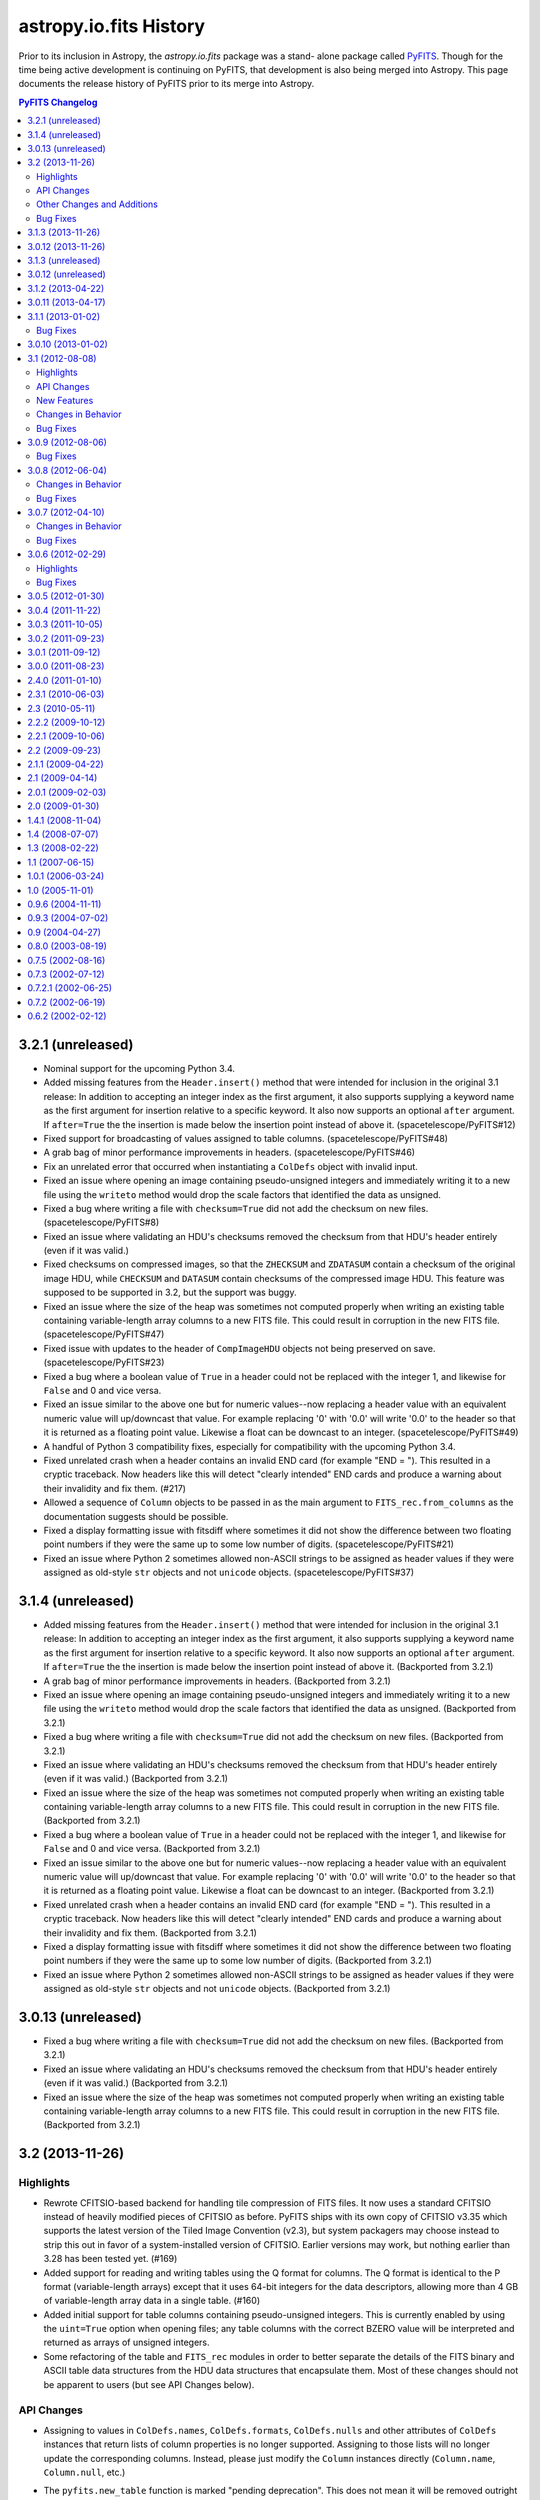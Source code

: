 .. doctest-skip-all

astropy.io.fits History
=======================

Prior to its inclusion in Astropy, the `astropy.io.fits` package was a stand-
alone package called `PyFITS`_.  Though for the time being active development
is continuing on PyFITS, that development is also being merged into Astropy.
This page documents the release history of PyFITS prior to its merge into
Astropy.

.. contents:: PyFITS Changelog
   :depth: 2
   :local:


3.2.1 (unreleased)
------------------

- Nominal support for the upcoming Python 3.4.

- Added missing features from the ``Header.insert()`` method that were
  intended for inclusion in the original 3.1 release:  In addition to
  accepting an integer index as the first argument, it also supports supplying
  a keyword name as the first argument for insertion relative to a specific
  keyword.  It also now supports an optional ``after`` argument.  If
  ``after=True`` the the insertion is made below the insertion point instead
  of above it. (spacetelescope/PyFITS#12)

- Fixed support for broadcasting of values assigned to table columns.
  (spacetelescope/PyFITS#48)

- A grab bag of minor performance improvements in headers.
  (spacetelescope/PyFITS#46)

- Fix an unrelated error that occurred when instantiating a ``ColDefs`` object
  with invalid input.

- Fixed an issue where opening an image containing pseudo-unsigned integers
  and immediately writing it to a new file using the ``writeto`` method would
  drop the scale factors that identified the data as unsigned.

- Fixed a bug where writing a file with ``checksum=True`` did not add the
  checksum on new files. (spacetelescope/PyFITS#8)

- Fixed an issue where validating an HDU's checksums removed the checksum from
  that HDU's header entirely (even if it was valid.)

- Fixed checksums on compressed images, so that the ``ZHECKSUM`` and
  ``ZDATASUM`` contain a checksum of the original image HDU, while
  ``CHECKSUM`` and ``DATASUM`` contain checksums of the compressed image HDU.
  This feature was supposed to be supported in 3.2, but the support was buggy.

- Fixed an issue where the size of the heap was sometimes not computed
  properly when writing an existing table containing variable-length array
  columns to a new FITS file.  This could result in corruption in the new FITS
  file. (spacetelescope/PyFITS#47)

- Fixed issue with updates to the header of ``CompImageHDU`` objects not being
  preserved on save. (spacetelescope/PyFITS#23)

- Fixed a bug where a boolean value of ``True`` in a header could not be
  replaced with the integer 1, and likewise for ``False`` and 0 and vice
  versa.

- Fixed an issue similar to the above one but for numeric values--now
  replacing a header value with an equivalent numeric value will up/downcast
  that value.  For example replacing '0' with '0.0' will write '0.0' to the
  header so that it is returned as a floating point value.  Likewise a float
  can be downcast to an integer. (spacetelescope/PyFITS#49)

- A handful of Python 3 compatibility fixes, especially for compatibility
  with the upcoming Python 3.4.

- Fixed unrelated crash when a header contains an invalid END card (for
  example "END = ").  This resulted in a cryptic traceback.  Now headers like
  this will detect "clearly intended" END cards and produce a warning about
  their invalidity and fix them. (#217)

- Allowed a sequence of ``Column`` objects to be passed in as the main
  argument to ``FITS_rec.from_columns`` as the documentation suggests should
  be possible.

- Fixed a display formatting issue with fitsdiff where sometimes it did not
  show the difference between two floating point numbers if they were the same
  up to some low number of digits. (spacetelescope/PyFITS#21)

- Fixed an issue where Python 2 sometimes allowed non-ASCII strings to be
  assigned as header values if they were assigned as old-style ``str`` objects
  and not ``unicode`` objects. (spacetelescope/PyFITS#37)


3.1.4 (unreleased)
------------------

- Added missing features from the ``Header.insert()`` method that were
  intended for inclusion in the original 3.1 release:  In addition to
  accepting an integer index as the first argument, it also supports supplying
  a keyword name as the first argument for insertion relative to a specific
  keyword.  It also now supports an optional ``after`` argument.  If
  ``after=True`` the the insertion is made below the insertion point instead
  of above it. (Backported from 3.2.1)

- A grab bag of minor performance improvements in headers.
  (Backported from 3.2.1)

- Fixed an issue where opening an image containing pseudo-unsigned integers
  and immediately writing it to a new file using the ``writeto`` method would
  drop the scale factors that identified the data as unsigned.
  (Backported from 3.2.1)

- Fixed a bug where writing a file with ``checksum=True`` did not add the
  checksum on new files. (Backported from 3.2.1)

- Fixed an issue where validating an HDU's checksums removed the checksum from
  that HDU's header entirely (even if it was valid.)
  (Backported from 3.2.1)

- Fixed an issue where the size of the heap was sometimes not computed
  properly when writing an existing table containing variable-length array
  columns to a new FITS file.  This could result in corruption in the new FITS
  file. (Backported from 3.2.1)

- Fixed a bug where a boolean value of ``True`` in a header could not be
  replaced with the integer 1, and likewise for ``False`` and 0 and vice
  versa. (Backported from 3.2.1)

- Fixed an issue similar to the above one but for numeric values--now
  replacing a header value with an equivalent numeric value will up/downcast
  that value.  For example replacing '0' with '0.0' will write '0.0' to the
  header so that it is returned as a floating point value.  Likewise a float
  can be downcast to an integer. (Backported from 3.2.1)

- Fixed unrelated crash when a header contains an invalid END card (for
  example "END = ").  This resulted in a cryptic traceback.  Now headers like
  this will detect "clearly intended" END cards and produce a warning about
  their invalidity and fix them. (Backported from 3.2.1)

- Fixed a display formatting issue with fitsdiff where sometimes it did not
  show the difference between two floating point numbers if they were the same
  up to some low number of digits. (Backported from 3.2.1)

- Fixed an issue where Python 2 sometimes allowed non-ASCII strings to be
  assigned as header values if they were assigned as old-style ``str`` objects
  and not ``unicode`` objects. (Backported from 3.2.1)


3.0.13 (unreleased)
-------------------

- Fixed a bug where writing a file with ``checksum=True`` did not add the
  checksum on new files. (Backported from 3.2.1)

- Fixed an issue where validating an HDU's checksums removed the checksum from
  that HDU's header entirely (even if it was valid.)
  (Backported from 3.2.1)

- Fixed an issue where the size of the heap was sometimes not computed
  properly when writing an existing table containing variable-length array
  columns to a new FITS file.  This could result in corruption in the new FITS
  file. (Backported from 3.2.1)


3.2 (2013-11-26)
----------------

Highlights
^^^^^^^^^^

- Rewrote CFITSIO-based backend for handling tile compression of FITS files.
  It now uses a standard CFITSIO instead of heavily modified pieces of CFITSIO
  as before.  PyFITS ships with its own copy of CFITSIO v3.35 which supports
  the latest version of the Tiled Image Convention (v2.3), but system
  packagers may choose instead to strip this out in favor of a
  system-installed version of CFITSIO.  Earlier versions may work, but nothing
  earlier than 3.28 has been tested yet. (#169)

- Added support for reading and writing tables using the Q format for columns.
  The Q format is identical to the P format (variable-length arrays) except
  that it uses 64-bit integers for the data descriptors, allowing more than
  4 GB of variable-length array data in a single table. (#160)

- Added initial support for table columns containing pseudo-unsigned integers.
  This is currently enabled by using the ``uint=True`` option when opening
  files; any table columns with the correct BZERO value will be interpreted
  and returned as arrays of unsigned integers.

- Some refactoring of the table and ``FITS_rec`` modules in order to better
  separate the details of the FITS binary and ASCII table data structures from
  the HDU data structures that encapsulate them.  Most of these changes should
  not be apparent to users (but see API Changes below).


API Changes
^^^^^^^^^^^

- Assigning to values in ``ColDefs.names``, ``ColDefs.formats``,
  ``ColDefs.nulls`` and other attributes of ``ColDefs`` instances that return
  lists of column properties is no longer supported.  Assigning to those lists
  will no longer update the corresponding columns.  Instead, please just
  modify the ``Column`` instances directly (``Column.name``, ``Column.null``,
  etc.)

- The ``pyfits.new_table`` function is marked "pending deprecation".  This
  does not mean it will be removed outright or that its functionality has
  changed.  It will likely be replaced in the future for a function with
  similar, if not subtly different functionality.  A better, if not slightly
  more verbose approach is to use ``pyfits.FITS_rec.from_columns`` to create
  a new ``FITS_rec`` table--this has the same interface as
  ``pyfits.new_table``.  The difference is that it returns a plan ``FITS_rec``
  array, and not an HDU instance.  This ``FITS_rec`` object can then be used
  as the data argument in the constructors for ``BinTableHDU`` (for binary
  tables) or ``TableHDU`` (for ASCII tables).  This is analogous to creating
  an ``ImageHDU`` by passing in an image array.
  ``pyfits.FITS_rec.from_columns`` is just a simpler way of creating a
  FITS-compatible recarray from a FITS column specification.

- The ``updateHeader``, ``updateHeaderData``, and ``updateCompressedData``
  methods of the ``CompDataHDU`` class are pending deprecation and moved to
  internal methods.  The operation of these methods depended too much on
  internal state to be used safely by users; instead they are invoked
  automatically in the appropriate places when reading/writing compressed image
  HDUs.

- The ``CompDataHDU.compData`` attribute is pending deprecation in favor of
  the clearer and more PEP-8 compatible ``CompDataHDU.compressed_data``.

- The constructor for ``CompDataHDU`` has been changed to accept new keyword
  arguments.  The new keyword arguments are essentially the same, but are in
  underscore_separated format rather than camelCase format.  The old arguments
  are still pending deprecation.

- The internal attributes of HDU classes ``_hdrLoc``, ``_datLoc``, and
  ``_datSpan`` have been replaced with ``_header_offset``, ``_data_offset``,
  and ``_data_size`` respectively.  The old attribute names are still pending
  deprecation.  This should only be of interest to advanced users who have
  created their own HDU subclasses.

- The following previously deprecated functions and methods have been removed
  entirely: ``createCard``, ``createCardFromString``, ``upperKey``,
  ``ColDefs.data``, ``setExtensionNameCaseSensitive``, ``_File.getfile``,
  ``_TableBaseHDU.get_coldefs``, ``Header.has_key``, ``Header.ascardlist``.

  If you run your code with a previous version of PyFITS (>= 3.0, < 3.2) with
  the ``python -Wd`` argument, warnings for all deprecated interfaces still in
  use will be displayed.

- Interfaces that were pending deprecation are now fully deprecated.  These
  include: ``create_card``, ``create_card_from_string``, ``upper_key``,
  ``Header.get_history``, and ``Header.get_comment``.

- The ``.name`` attribute on HDUs is now directly tied to the HDU's header, so
  that if ``.header['EXTNAME']`` changes so does ``.name`` and vice-versa.

- The ``pyfits.file.PYTHON_MODES`` constant dict was renamed to
  ``pyfits.file.PYFITS_MODES`` which better reflects its purpose.  This is
  rarely used by client code, however.  Support for the old name will be
  removed by PyFITS 3.4.


Other Changes and Additions
^^^^^^^^^^^^^^^^^^^^^^^^^^^

- The new compression code also adds support for the ZQUANTIZ and ZDITHER0
  keywords added in more recent versions of this FITS Tile Compression spec.
  This includes support for lossless compression with GZIP. (#198) By default
  no dithering is used, but the ``SUBTRACTIVE_DITHER_1`` and
  ``SUBTRACTIVE_DITHER_2`` methods can be enabled by passing the correct
  constants to the ``quantize_method`` argument to the ``CompImageHDU``
  constuctor.  A seed can be manually specified, or automatically generated
  using either the system clock or checksum-based methods via the
  ``dither_seed`` argument.  See the documentation for ``CompImageHDU`` for
  more details. (#198) (spacetelescope/PYFITS#32)

- Images compressed with the Tile Compression standard can now be larger than
  4 GB through support of the Q format. (#159)

- All HDUs now have a ``.ver`` ``.level`` attribute that returns the value of
  the EXTVAL and EXTLEVEL keywords from that HDU's header, if the exist.  This
  was added for consistency with the ``.name`` attribute which returns the
  EXTNAME value from the header.

- Then ``Column`` and ``ColDefs`` classes have new ``.dtype`` attributes
  which give the Numpy dtype for the column data in the first case, and the
  full Numpy compound dtype for each table row in the latter case.

- There was an issue where new tables created defaulted the values in all
  string columns to '0.0'.  Now string columns are filled with empty strings
  by default--this seems a less surprising default, but it may cause
  differences with tables created with older versions of PyFITS.

- Improved round-tripping and preservation of manually assigned column
  attributes (``TNULLn``, ``TSCALn``, etc.) in table HDU headers.
  (astropy/astropy#996)


Bug Fixes
^^^^^^^^^

- Binary tables containing compressed images may, optionally, contain other
  columns unrelated to the tile compression convention. Although this is an
  uncommon use case, it is permitted by the standard. (#159)

- Reworked some of the file I/O routines to allow simpler, more consistent
  mapping between OS-level file modes ('rb', 'wb', 'ab', etc.) and the more
  "PyFITS-specific" modes used by PyFITS like "readonly" and "update".
  That is, if reading a FITS file from an open file object, it doesn't matter
  as much what "mode" it was opened in so long as it has the right
  capabilities (read/write/etc.)  Also works around bugs in the Python io
  module in 2.6+ with regard to file modes. (spacetelescope/PyFITS#33)

- Fixed an obscure issue that can occur on systems that don't have flush to
  memory-mapped files implemented (namely GNU Hurd). (astropy/astropy#968)


3.1.3 (2013-11-26)
------------------

- Disallowed assigning NaN and Inf floating point values as header values,
  since the FITS standard does not define a way to represent them in. Because
  this is undefined, the previous behavior did not make sense and produced
  invalid FITS files. (spacetelescope/PyFITS#11)

- Added a workaround for a bug in 64-bit OSX that could cause truncation when
  writing files greater than 2^32 bytes in size. (spacetelescope/PyFITS#28)

- Fixed a long-standing issue where writing binary tables did not correctly
  write the TFORMn keywords for variable-length array columns (they ommitted
  the max array length parameter of the format).  This was thought fixed in
  v3.1.2, but it was only fixed there for compressed image HDUs and not for
  binary tables in general.

- Fixed an obscure issue that can occur on systems that don't have flush to
  memory-mapped files implemented (namely GNU Hurd). (Backported from 3.2)


3.0.12 (2013-11-26)
-------------------

- Disallowed assigning NaN and Inf floating point values as header values,
  since the FITS standard does not define a way to represent them in. Because
  this is undefined, the previous behavior did not make sense and produced
  invalid FITS files. (Backported from 3.1.3)

- Added a workaround for a bug in 64-bit OSX that could cause truncation when
  writing files greater than 2^32 bytes in size. (Backported from 3.1.3)

- Fixed a long-standing issue where writing binary tables did not correctly
  write the TFORMn keywords for variable-length array columns (they ommitted
  the max array length parameter of the format).  This was thought fixed in
  v3.1.2, but it was only fixed there for compressed image HDUs and not for
  binary tables in general. (Backported from 3.1.3)

- Fixed an obscure issue that can occur on systems that don't have flush to
  memory-mapped files implemented (namely GNU Hurd). (Backported from 3.2)


3.1.3 (unreleased)
------------------

- Disallowed assigning NaN and Inf floating point values as header values,
  since the FITS standard does not define a way to represent them in. Because
  this is undefined, the previous behavior did not make sense and produced
  invalid FITS files. (spacetelescope/PyFITS#11)


3.0.12 (unreleased)
-------------------

- Disallowed assigning NaN and Inf floating point values as header values,
  since the FITS standard does not define a way to represent them in. Because
  this is undefined, the previous behavior did not make sense and produced
  invalid FITS files. (Backported from 3.1.3)

- Added a workaround for a bug in 64-bit OSX that could cause truncation when
  writing files greater than 2^32 bytes in size. (Backported from 3.1.3)


3.1.2 (2013-04-22)
------------------

- When an error occurs opening a file in fitsdiff the exception message will
  now at least mention which file had the error. (#168)

- Fixed support for opening gzipped FITS files by filename in a writeable mode
  (PyFITS has supported writing to gzip files for some time now, but only
  enabled it when GzipFile objects were passed to ``pyfits.open()`` due to
  some legacy code preventing full gzip support. (#195)

- Added a more helpful error message in the case of malformatted FITS files
  that contain non-float NULL values in an ASCII table but are missing the
  required TNULLn keywords in the header. (#197)

- Fixed an (apparently long-standing) issue where writing compressed images
  did not correctly write the TFORMn keywords for variable-length array
  columns (they omitted the max array length parameter of the format). (#199)

- Slightly refactored how tables containing variable-length array columns are
  handled to add two improvements: Fixes an issue where accessing the data
  after a call to the `pyfits.getdata` convenience function caused an
  exception, and allows the VLA data to be read from an existing mmap of the
  FITS file. (#200)

- Fixed a bug that could occur when opening a table containing
  multi-dimensional columns (i.e. via the TDIMn keyword) and then writing it
  out to a new file. (#201)

- Added use of the console_scripts entry point to install the fitsdiff and
  fitscheck scripts, which if nothing else provides better Windows support.
  The generated scripts now override the ones explicitly defined in the
  scripts/ directory (which were just trivial stubs to begin with). (#202)

- Fixed a bug on Python 3 where attempting to open a non-existent file on
  Python 3 caused a seemingly unrelated traceback. (#203)

- Fixed a bug in fitsdiff that reported two header keywords containing NaN
  as value as different. (#204)

- Fixed an issue in the tests that caused some tests to fail if pyfits is
  installed with read-only permissions. (#208)

- Fixed a bug where instantiating a ``BinTableHDU`` from a numpy array
  containing boolean fields converted all the values to ``False``. (#215)

- Fixed an issue where passing an array of integers into the constructor of
  ``Column()`` when the column type is floats of the same byte width caused the
  column array to become garbled. (#218)

- Fixed inconsistent behavior in creating CONTINUE cards from byte strings
  versus Unicode strings in Python 2--CONTINUE cards can now be created
  properly from Unicode strings (so long as they are convertible to ASCII).
  (spacetelescope/PyFITS#1)

- Fixed a couple cases where creating a new table using TDIMn in some of the
  columns could caused a crash. (spacetelescope/PyFITS#3)

- Fixed a bug in parsing HIERARCH keywords that do not have a space after
  the first equals sign (before the value). (spacetelescope/PyFITS#5)

- Prevented extra leading whitespace on HIERARCH keywords from being treated
  as part of the keyword. (spacetelescope/PyFITS#6)

- Fixed a bug where HIERARCH keywords containing lower-case letters was
  mistakenly marked as invalid during header validation.
  (spacetelescope/PyFITS#7)

- Fixed an issue that was ancillary to (spacetelescope/PyFITS#7) where the
  ``Header.index()`` method did not work correctly with HIERARCH keywords
  containing lower-case letters.


3.0.11 (2013-04-17)
-------------------

- Fixed support for opening gzipped FITS files by filename in a writeable mode
  (PyFITS has supported writing to gzip files for some time now, but only
  enabled it when GzipFile objects were passed to ``pyfits.open()`` due to
  some legacy code preventing full gzip support. Backported from 3.1.2. (#195)

- Added a more helpful error message in the case of malformatted FITS files
  that contain non-float NULL values in an ASCII table but are missing the
  required TNULLn keywords in the header. Backported from 3.1.2. (#197)

- Fixed an (apparently long-standing) issue where writing compressed images did
  not correctly write the TFORMn keywords for variable-length array columns
  (they ommitted the max array length parameter of the format). Backported from
  3.1.2. (#199)

- Slightly refactored how tables containing variable-length array columns are
  handled to add two improvements: Fixes an issue where accessing the data
  after a call to the `pyfits.getdata` convenience function caused an
  exception, and allows the VLA data to be read from an existing mmap of the
  FITS file. Backported from 3.1.2. (#200)

- Fixed a bug that could occur when opening a table containing
  multi-dimensional columns (i.e. via the TDIMn keyword) and then writing it
  out to a new file. Backported from 3.1.2. (#201)

- Fixed a bug on Python 3 where attempting to open a non-existent file on
  Python 3 caused a seemingly unrelated traceback. Backported from 3.1.2.
  (#203)

- Fixed a bug in fitsdiff that reported two header keywords containing NaN
  as value as different. Backported from 3.1.2. (#204)

- Fixed an issue in the tests that caused some tests to fail if pyfits is
  installed with read-only permissions. Backported from 3.1.2. (#208)

- Fixed a bug where instantiating a ``BinTableHDU`` from a numpy array
  containing boolean fields converted all the values to ``False``. Backported
  from 3.1.2. (#215)

- Fixed an issue where passing an array of integers into the constructor of
  ``Column()`` when the column type is floats of the same byte width caused the
  column array to become garbled. Backported from 3.1.2. (#218)

- Fixed a couple cases where creating a new table using TDIMn in some of the
  columns could caused a crash. Backported from 3.1.2.
  (spacetelescope/PyFITS#3)


3.1.1 (2013-01-02)
------------------

This is a bug fix release for the 3.1.x series.

Bug Fixes
^^^^^^^^^

- Improved handling of scaled images and pseudo-unsigned integer images in
  compressed image HDUs.  They now work more transparently like normal image
  HDUs with support for the ``do_not_scale_image_data`` and ``uint`` options,
  as well as ``scale_back`` and ``save_backup``.  The ``.scale()`` method
  works better too. (#88)

- Permits non-string values for the EXTNAME keyword when reading in a file,
  rather than throwing an exception due to the malformatting.  Added
  verification for the format of the EXTNAME keyword when writing. (#96)

- Added support for EXTNAME and EXTVER in PRIMARY HDUs.  That is, if EXTNAME
  is specified in the header, it will also be reflected in the ``.name``
  attribute and in ``pyfits.info()``.  These keywords used to be verboten in
  PRIMARY HDUs, but the latest version of the FITS standard allows them.
  (#151)

- HCOMPRESS can again be used to compress data cubes (and higher-dimensional
  arrays) so long as the tile size is effectively 2-dimensional. In fact,
  PyFITS will automatically use compatible tile sizes even if they're not
  explicitly specified. (#171)

- Added support for the optional ``endcard`` parameter in the
  ``Header.fromtextfile()`` and ``Header.totextfile()`` methods.  Although
  ``endcard=False`` was a reasonable default assumption, there are still text
  dumps of FITS headers that include the END card, so this should have been
  more flexible. (#176)

- Fixed a crash when running fitsdiff on two empty (that is, zero row) tables.
  (#178)

- Fixed an issue where opening files containing random groups HDUs in update
  mode could cause an unnecessary rewrite of the file even if none of the
  data is modified. (#179)

- Fixed a bug that could caused a deadlock in the filesystem on OSX if PyFITS
  is used with Numpy 1.7 in some cases. (#180)

- Fixed a crash when generating diff reports from diffs using the
  ``ignore_comments`` options. (#181)

- Fixed some bugs with WCS Paper IV record-valued keyword cards:

  - Cards that looked kind of like RVKCs but were not intended to be were
    over-permissively treated as such--commentary keywords like COMMENT and
    HISTORY were particularly affected. (#183)

  - Looking up a card in a header by its standard FITS keyword only should
    always return the raw value of that card.  That way cards containing
    values that happen to valid RVKCs but were not intended to be will still
    be treated like normal cards. (#184)

  - Looking up a RVKC in a header with only part of the field-specifier (for
    example "DP1.AXIS" instead of "DP1.AXIS.1") was implicitly treated as a
    wildcard lookup. (#184)

- Fixed a crash when diffing two FITS files where at least one contains a
  compressed image HDU which was not recognized as an image instead of a
  table. (#187)

- Fixed bugs in the backwards compatibility layer for the ``CardList.index``
  and ``CardList.count`` methods. (#190)

- Improved ``__repr__`` and text file representation of cards with long values
  that are split into CONTINUE cards. (#193)

- Fixed a crash when trying to assign a long (> 72 character) value to blank
  ('') keywords. This also changed how blank keywords are represented--there
  are still exactly 8 spaces before any commentary content can begin; this
  *may* affect the exact display of header cards that assumed there could be
  fewer spaces in a blank keyword card before the content begins. However, the
  current approach is more in line with the requirements of the FITS standard.
  (#194)


3.0.10 (2013-01-02)
-------------------

- Improved handling of scaled images and pseudo-unsigned integer images in
  compressed image HDUs.  They now work more transparently like normal image
  HDUs with support for the ``do_not_scale_image_data`` and ``uint`` options,
  as well as ``scale_back`` and ``save_backup``.  The ``.scale()`` method
  works better too.  Backported from 3.1.1. (#88)

- Permits non-string values for the EXTNAME keyword when reading in a file,
  rather than throwing an exception due to the malformatting.  Added
  verification for the format of the EXTNAME keyword when writing.  Backported
  from 3.1.1. (#96)

- Added support for EXTNAME and EXTVER in PRIMARY HDUs.  That is, if EXTNAME
  is specified in the header, it will also be reflected in the ``.name``
  attribute and in ``pyfits.info()``.  These keywords used to be verbotten in
  PRIMARY HDUs, but the latest version of the FITS standard allows them.
  Backported from 3.1.1. (#151)

- HCOMPRESS can again be used to compress data cubes (and higher-dimensional
  arrays) so long as the tile size is effectively 2-dimensional. In fact,
  PyFITS will not automatically use compatible tile sizes even if they're not
  explicitly specified.  Backported from 3.1.1. (#171)

- Fixed a bug when writing out files containing zero-width table columns,
  where the TFIELDS keyword would be updated incorrectly, leaving the table
  largely unreadable.  Backported from 3.1.0. (#174)

- Fixed an issue where opening files containing random groups HDUs in update
  mode could cause an unnecessary rewrite of the file even if none of the
  data is modified.  Backported from 3.1.1. (#179)

- Fixed a bug that could caused a deadlock in the filesystem on OSX if PyFITS
  is used with Numpy 1.7 in some cases. Backported from 3.1.1. (#180)


3.1 (2012-08-08)
----------------

Highlights
^^^^^^^^^^

- The ``Header`` object has been significantly reworked, and ``CardList``
  objects are now deprecated (their functionality folded into the ``Header``
  class).  See API Changes below for more details.

- Memory maps are now used by default to access HDU data.  See API Changes
  below for more details.

- Now includes a new version of the ``fitsdiff`` program for comparing two
  FITS files, and a new FITS comparison API used by ``fitsdiff``.  See New
  Features below.

API Changes
^^^^^^^^^^^

- The ``Header`` class has been rewritten, and the ``CardList`` class is
  deprecated.  Most of the basic details of working with FITS headers are
  unchanged, and will not be noticed by most users.  But there are differences
  in some areas that will be of interest to advanced users, and to application
  developers.  For full details of the changes, see the "Header Interface
  Transition Guide" section in the PyFITS documentation.  See ticket #64 on
  the PyFITS Trac for further details and background. Some highlights are
  listed below:

  * The Header class now fully implements the Python dict interface, and can
    be used interchangeably with a dict, where the keys are header keywords.

  * New keywords can be added to the header using normal keyword assignment
    (previously it was necessary to use ``Header.update`` to add new
    keywords).  For example::

        >>> header['NAXIS'] = 2

    will update the existing 'FOO' keyword if it already exists, or add a new
    one if it doesn't exist, just like a dict.

  * It is possible to assign both a value and a comment at the same time using
    a tuple::

        >>> header['NAXIS'] = (2, 'Number of axes')

  * To add/update a new card and ensure it's added in a specific location, use
    ``Header.set()``::

        >>> header.set('NAXIS', 2, 'Number of axes', after='BITPIX')

    This works the same as the old ``Header.update()``.  ``Header.update()``
    still works in the old way too, but is deprecated.

  * Although ``Card`` objects still exist, it generally is not necessary to
    work with them directly.  ``Header.ascardlist()``/``Header.ascard`` are
    deprecated and should not be used.  To directly access the ``Card``
    objects in a header, use ``Header.cards``.

  * To access card comments, it is still possible to either go through the
    card itself, or through ``Header.comments``.  For example::

       >>> header.cards['NAXIS'].comment
       Number of axes
       >>> header.comments['NAXIS']
       Number of axes

  * ``Card`` objects can now be used interchangeably with
    ``(keyword, value, comment)`` 3-tuples.  They still have ``.value`` and
    ``.comment`` attributes as well.  The ``.key`` attribute has been renamed
    to ``.keyword`` for consistency, though ``.key`` is still supported (but
    deprecated).

- Memory mapping is now used by default to access HDU data.  That is,
  ``pyfits.open()`` uses ``memmap=True`` as the default.  This provides better
  performance in the majority of use cases--there are only some I/O intensive
  applications where it might not be desirable.  Enabling mmap by default also
  enabled finding and fixing a large number of bugs in PyFITS' handling of
  memory-mapped data (most of these bug fixes were backported to PyFITS
  3.0.5). (#85)

  * A new ``pyfits.USE_MEMMAP`` global variable was added.  Set
    ``pyfits.USE_MEMMAP = False`` to change the default memmap setting for
    opening files.  This is especially useful for controlling the behavior in
    applications where pyfits is deeply embedded.

  * Likewise, a new ``PYFITS_USE_MEMMAP`` environment variable is supported.
    Set ``PYFITS_USE_MEMMAP = 0`` in your environment to change the default
    behavior.

- The ``size()`` method on HDU objects is now a ``.size`` property--this
  returns the size in bytes of the data portion of the HDU, and in most cases
  is equivalent to ``hdu.data.nbytes`` (#83)

- ``BinTableHDU.tdump`` and ``BinTableHDU.tcreate`` are deprecated--use
  ``BinTableHDU.dump`` and ``BinTableHDU.load`` instead.  The new methods
  output the table data in a slightly different format from previous versions,
  which places quotes around each value.  This format is compatible with data
  dumps from previous versions of PyFITS, but not vice-versa due to a parsing
  bug in older versions.

- Likewise the ``pyfits.tdump`` and ``pyfits.tcreate`` convenience function
  versions of these methods have been renamed ``pyfits.tabledump`` and
  ``pyfits.tableload``.  The old deprecated, but currently retained for
  backwards compatibility. (r1125)

- A new global variable ``pyfits.EXTENSION_NAME_CASE_SENSITIVE`` was added.
  This serves as a replacement for ``pyfits.setExtensionNameCaseSensitive``
  which is not deprecated and may be removed in a future version.  To enable
  case-sensitivity of extension names (i.e. treat 'sci' as distict from 'SCI')
  set ``pyfits.EXTENSION_NAME_CASE_SENSITIVE = True``.  The default is
  ``False``. (r1139)

- A new global configuration variable ``pyfits.STRIP_HEADER_WHITESPACE`` was
  added.  By default, if a string value in a header contains trailing
  whitespace, that whitespace is automatically removed when the value is read.
  Now if you set ``pyfits.STRIP_HEADER_WHITESPACE = False`` all whitespace is
  preserved. (#146)

- The old ``classExtensions`` extension mechanism (which was deprecated in
  PyFITS 3.0) is removed outright.  To our knowledge it was no longer used
  anywhere. (r1309)

- Warning messages from PyFITS issued through the Python warnings API are now
  output to stderr instead of stdout, as is the default.  PyFITS no longer
  modifies the default behavior of the warnings module with respect to which
  stream it outputs to. (r1319)

- The ``checksum`` argument to ``pyfits.open()`` now accepts a value of
  'remove', which causes any existing CHECKSUM/DATASUM keywords to be ignored,
  and removed when the file is saved.

New Features
^^^^^^^^^^^^

- Added support for the proposed "FITS" extension HDU type.  See
  http://listmgr.cv.nrao.edu/pipermail/fitsbits/2002-April/001094.html.  FITS
  HDUs contain an entire FITS file embedded in their data section.  `FitsHDU`
  objects work like other HDU types in PyFITS.  Their ``.data`` attribute
  returns the raw data array.  However, they have a special ``.hdulist``
  attribute which processes the data as a FITS file and returns it as an
  in-memory HDUList object.  FitsHDU objects also support a
  ``FitsHDU.fromhdulist()`` classmethod which returns a new `FitsHDU` object
  that embeds the supplied HDUList. (#80)

- Added a new ``.is_image`` attribute on HDU objects, which is True if the HDU
  data is an 'image' as opposed to a table or something else.  Here the
  meaning of 'image' is fairly loose, and mostly just means a Primary or Image
  extension HDU, or possibly a compressed image HDU (#71)

- Added an ``HDUList.fromstring`` classmethod which can parse a FITS file
  already in memory and instantiate and ``HDUList`` object from it.  This
  could be useful for integrating PyFITS with other libraries that work on
  FITS file, such as CFITSIO.  It may also be useful in streaming
  applications.  The name is a slight misnomer, in that it actually accepts
  any Python object that implements the buffer interface, which includes
  ``bytes``, ``bytearray``, ``memoryview``, ``numpy.ndarray``, etc. (#90)

- Added a new ``pyfits.diff`` module which contains facilities for comparing
  FITS files.  One can use the ``pyfits.diff.FITSDiff`` class to compare two
  FITS files in their entirety.  There is also a ``pyfits.diff.HeaderDiff``
  class for just comparing two FITS headers, and other similar interfaces.
  See the PyFITS Documentation for more details on this interface.  The
  ``pyfits.diff`` module powers the new ``fitsdiff`` program installed with
  PyFITS.  After installing PyFITS, run ``fitsdiff --help`` for usage details.

- ``pyfits.open()`` now accepts a ``scale_back`` argument.  If set to
  ``True``, this automatically scales the data using the original BZERO and
  BSCALE parameters the file had when it was first opened, if any, as well as
  the original BITPIX.  For example, if the original BITPIX were 16, this
  would be equivalent to calling ``hdu.scale('int16', 'old')`` just before
  calling ``flush()`` or ``close()`` on the file.  This option applies to all
  HDUs in the file. (#120)

- ``pyfits.open()`` now accepts a ``save_backup`` argument.  If set to
  ``True``, this automatically saves a backup of the original file before
  flushing any changes to it (this of course only applies to update and append
  mode).  This may be especially useful when working with scaled image data.
  (#121)

Changes in Behavior
^^^^^^^^^^^^^^^^^^^

- Warnings from PyFITS are not output to stderr by default, instead of stdout
  as it has been for some time.  This is contrary to most users' expectations
  and makes it more difficult for them to separate output from PyFITS from the
  desired output for their scripts. (r1319)

Bug Fixes
^^^^^^^^^

- Fixed ``pyfits.tcreate()`` (now ``pyfits.tableload()``) to be more robust
  when encountering blank lines in a column definition file (#14)

- Fixed a fairly rare crash that could occur in the handling of CONTINUE cards
  when using Numpy 1.4 or lower (though 1.4 is the oldest version supported by
  PyFITS). (r1330)

- Fixed ``_BaseHDU.fromstring`` to actually correctly instantiate an HDU
  object from a string/buffer containing the header and data of that HDU.
  This allowed for the implementation of ``HDUList.fromstring`` described
  above. (#90)

- Fixed a rare corner case where, in some use cases, (mildly, recoverably)
  malformatted float values in headers were not properly returned as floats.
  (#137)

- Fixed a corollary to the previous bug where float values with a leading zero
  before the decimal point had the leading zero unnecessarily removed when
  saving changes to the file (eg. "0.001" would be written back as ".001" even
  if no changes were otherwise made to the file). (#137)

- When opening a file containing CHECKSUM and/or DATASUM keywords in update
  mode, the CHECKSUM/DATASUM are updated and preserved even if the file was
  opened with checksum=False.  This change in behavior prevents checksums from
  being unintentionally removed. (#148)

- Fixed a bug where ``ImageHDU.scale(option='old')`` wasn't working at all--it
  was not restoring the image to its original BSCALE and BZERO values. (#162)

- Fixed a bug when writing out files containing zero-width table columns,
  where the TFIELDS keyword would be updated incorrectly, leaving the table
  largely unreadable.  This fix will be backported to the 3.0.x series in
  version 3.0.10.  (#174)


3.0.9 (2012-08-06)
------------------

This is a bug fix release for the 3.0.x series.

Bug Fixes
^^^^^^^^^

- Fixed ``Header.values()``/``Header.itervalues()`` and ``Header.items()``/
  ``Header.iteritems()`` to correctly return the different values for
  duplicate keywords (particularly commentary keywords like HISTORY and
  COMMENT).  This makes the old Header implementation slightly more compatible
  with the new implementation in PyFITS 3.1. (#127)

  .. note::
      This fix did not change the existing behavior from earlier PyFITS
      versions where ``Header.keys()`` returns all keywords in the header with
      duplicates removed.  PyFITS 3.1 changes that behavior, so that
      ``Header.keys()`` includes duplicates.

- Fixed a bug where ``ImageHDU.scale(option='old')`` wasn't working at all--it
  was not restoring the image to its original BSCALE and BZERO values. (#162)

- Fixed a bug where opening a file containing compressed image HDUs in
  'update' mode and then immediately closing it without making any changes
  caused the file to be rewritten unncessarily. (#167)

- Fixed two memory leaks that could occur when writing compressed image data,
  or in some cases when opening files containing compressed image HDUs in
  'update' mode. (#168)


3.0.8 (2012-06-04)
------------------

Changes in Behavior
^^^^^^^^^^^^^^^^^^^

- Prior to this release, image data sections did not work with scaled
  data--that is, images with non-trivial BSCALE and/or BZERO values.
  Previously, in order to read such images in sections, it was necessary to
  manually apply the BSCALE+BZERO to each section.  It's worth noting that
  sections *did* support pseudo-unsigned ints (flakily).  This change just
  extends that support for general BSCALE+BZERO values.

Bug Fixes
^^^^^^^^^

- Fixed a bug that prevented updates to values in boolean table columns from
  being saved.  This turned out to be a symptom of a deeper problem that could
  prevent other table updates from being saved as well. (#139)

- Fixed a corner case in which a keyword comment ending with the string "END"
  could, in some circumstances, cause headers (and the rest of the file after
  that point) to be misread. (#142)

- Fixed support for scaled image data and psuedo-unsigned ints in image data
  sections (``hdu.section``).  Previously this was not supported at all.  At
  some point support was supposedly added, but it was buggy and incomplete.
  Now the feature seems to work much better. (#143)

- Fixed the documentation to point out that image data sections *do* support
  non-contiguous slices (and have for a long time).  The documentation was
  never updated to reflect this, and misinformed users that only contiguous
  slices were supported, leading to some confusion. (#144)

- Fixed a bug where creating an ``HDUList`` object containing multiple PRIMARY
  HDUs caused an infinite recursion when validating the object prior to
  writing to a file. (#145)

- Fixed a rare but serious case where saving an update to a file that
  previously had a CHECKSUM and/or DATASUM keyword, but removed the checksum
  in saving, could cause the file to be slightly corrupted and unreadable.
  (#147)

- Fixed problems with reading "non-standard" FITS files with primary headers
  containing SIMPLE = F.  PyFITS has never made many guarantees as to how such
  files are handled.  But it should at least be possible to read their
  headers, and the data if possible.  Saving changes to such a file should not
  try to prepend an unwanted valid PRIMARY HDU. (#157)

- Fixed a bug where opening an image with ``disable_image_compression = True``
  caused compression to be disabled for all subsequent ``pyfits.open()`` calls.
  (r1651)


3.0.7 (2012-04-10)
------------------

Changes in Behavior
^^^^^^^^^^^^^^^^^^^

- Slices of GroupData objects now return new GroupData objects instead of
  extended multi-row _Group objects. This is analogous to how PyFITS 3.0 fixed
  FITS_rec slicing, and should have been fixed for GroupData at the same time.
  The old behavior caused bugs where functions internal to Numpy expected that
  slicing an ndarray would return a new ndarray.  As this is a rare usecase
  with a rare feature most users are unlikely to be affected by this change.

- The previously internal _Group object for representing individual group
  records in a GroupData object are renamed Group and are now a public
  interface.  However, there's almost no good reason to create Group objects
  directly, so it shouldn't be considered a "new feature".

- An annoyance from PyFITS 3.0.6 was fixed, where the value of the EXTEND
  keyword was always being set to F if there are not actually any extension
  HDUs.  It was unnecessary to modify this value.

Bug Fixes
^^^^^^^^^

- Fixed GroupData objects to return new GroupData objects when sliced instead
  of _Group record objects.  See "Changes in behavior" above for more details.

- Fixed slicing of Group objects--previously it was not possible to slice
  slice them at all.

- Made it possible to assign `np.bool_` objects as header values. (#123)

- Fixed overly strict handling of the EXTEND keyword; see "Changes in
  behavior" above. (#124)

- Fixed many cases where an HDU's header would be marked as "modified" by
  PyFITS and rewritten, even when no changes to the header are necessary.
  (#125)

- Fixed a bug where the values of the PTYPEn keywords in a random groups HDU
  were forced to be all lower-case when saving the file. (#130)

- Removed an unnecessary inline import in `ExtensionHDU.__setattr__` that was
  causing some slowdown when opening files containing a large number of
  extensions, plus a few other small (but not insignificant) performance
  improvements thanks to Julian Taylor. (#133)

- Fixed a regression where header blocks containing invalid end-of-header
  padding (i.e. null bytes instead of spaces) couldn't be parsed by PyFITS.
  Such headers can be parsed again, but a warning is raised, as such headers
  are not valid FITS. (#136)

- Fixed a memory leak where table data in random groups HDUs weren't being
  garbage collected. (#138)


3.0.6 (2012-02-29)
------------------

Highlights
^^^^^^^^^^

The main reason for this release is to fix an issue that was introduced in
PyFITS 3.0.5 where merely opening a file containing scaled data (that is, with
non-trivial BSCALE and BZERO keywords) in 'update' mode would cause the data
to be automatically rescaled--possibly converting the data from ints to
floats--as soon as the file is closed, even if the application did not touch
the data.  Now PyFITS will only rescale the data in an extension when the data
is actually accessed by the application.  So opening a file in 'update' mode
in order to modify the header or append new extensions will not cause any
change to the data in existing extensions.

This release also fixes a few Windows-specific bugs found through more
extensive Windows testing, and other miscellaneous bugs.

Bug Fixes
^^^^^^^^^

- More accurate error messages when opening files containing invalid header
  cards. (#109)

- Fixed a possible reference cycle/memory leak that was caught through more
  extensive testing on Windows. (#112)

- Fixed 'ostream' mode to open the underlying file in 'wb' mode instead of 'w'
  mode. (#112)

- Fixed a Windows-only issue where trying to save updates to a resized FITS
  file could result in a crash due to there being open mmaps on that file.
  (#112)

- Fixed a crash when trying to create a FITS table (i.e. with new_table())
  from a Numpy array containing bool fields. (#113)

- Fixed a bug where manually initializing an ``HDUList`` with a list of of
  HDUs wouldn't set the correct EXTEND keyword value on the primary HDU.
  (#114)

- Fixed a crash that could occur when trying to deepcopy a Header in Python <
  2.7. (#115)

- Fixed an issue where merely opening a scaled image in 'update' mode would
  cause the data to be converted to floats when the file is closed. (#119)


3.0.5 (2012-01-30)
------------------

- Fixed a crash that could occur when accessing image sections of files
  opened with memmap=True. (r1211)

- Fixed the inconsistency in the behavior of files opened in 'readonly' mode
  when memmap=True vs. when memmap=False.  In the latter case, although
  changes to array data were not saved to disk, it was possible to update the
  array data in memory.  On the other hand with memmap=True, 'readonly' mode
  prevented even in-memory modification to the data.  This is what
  'copyonwrite' mode was for, but difference in behavior was confusing.  Now
  'readonly' is equivalent to 'copyonwrite' when using memmap.  If the old
  behavior of denying changes to the array data is necessary, a new
  'denywrite' mode may be used, though it is only applicable to files opened
  with memmap. (r1275)

- Fixed an issue where files opened with memmap=True would return image data
  as a raw numpy.memmap object, which can cause some unexpected
  behaviors--instead memmap object is viewed as a numpy.ndarray. (r1285)

- Fixed an issue in Python 3 where a workaround for a bug in Numpy on Python 3
  interacted badly with some other software, namely to vo.table package (and
  possibly others). (r1320, r1337, and #110)

- Fixed buggy behavior in the handling of SIGINTs (i.e. Ctrl-C keyboard
  interrupts) while flushing changes to a FITS file.  PyFITS already prevented
  SIGINTs from causing an incomplete flush, but did not clean up the signal
  handlers properly afterwards, or reraise the keyboard interrupt once the
  flush was complete. (r1321)

- Fixed a crash that could occur in Python 3 when opening files with checksum
  checking enabled. (r1336)

- Fixed a small bug that could cause a crash in the `StreamingHDU` interface
  when using Numpy below version 1.5.

- Fixed a crash that could occur when creating a new `CompImageHDU` from an
  array of big-endian data. (#104)

- Fixed a crash when opening a file with extra zero padding at the end.
  Though FITS files should not have such padding, it's not explicitly forbidden
  by the format either, and PyFITS shouldn't stumble over it. (#106)

- Fixed a major slowdown in opening tables containing large columns of string
  values.  (#111)


3.0.4 (2011-11-22)
------------------

- Fixed a crash when writing HCOMPRESS compressed images that could happen on
  Python 2.5 and 2.6. (r1217)

- Fixed a crash when slicing an table in a file opened in 'readonly' mode with
  memmap=True. (r1230)

- Writing changes to a file or writing to a new file verifies the output in
  'fix' mode by default instead of 'exception'--that is, PyFITS will
  automatically fix common FITS format errors rather than raising an
  exception. (r1243)

- Fixed a bug where convenience functions such as getval() and getheader()
  crashed when specifying just 'PRIMARY' as the extension to use (r1263).

- Fixed a bug that prevented passing keyword arguments (beyond the standard
  data and header arguments) as positional arguments to the constructors of
  extension HDU classes.

- Fixed some tests that were failing on Windows--in this case the tests
  themselves failed to close some temp files and Windows refused to delete them
  while there were still open handles on them. (r1295)

- Fixed an issue with floating point formatting in header values on Python 2.5
  for Windows (and possibly other platforms).  The exponent was zero-padded to
  3 digits; although the FITS standard makes no specification on this, the
  formatting is now normalized to always pad the exponent to two digits.
  (r1295)

- Fixed a bug where long commentary cards (such as HISTORY and COMMENT) were
  broken into multiple CONTINUE cards.  However, commentary cards are not
  expected to be found in CONTINUE cards.  Instead these long cards are broken
  into multiple commentary cards. (#97)

- GZIP/ZIP-compressed FITS files can be detected and opened regardless of
  their filename extension. (#99)

- Fixed a serious bug where opening scaled images in 'update' mode and then
  closing the file without touching the data would cause the file to be
  corrupted. (#101)


3.0.3 (2011-10-05)
------------------

- Fixed several small bugs involving corner cases in record-valued keyword
  cards (#70)

- In some cases HDU creation failed if the first keyword value in the header
  was not a string value (#89)

- Fixed a crash when trying to compute the HDU checksum when the data array
  contains an odd number of bytes (#91)

- Disabled an unnecessary warning that was displayed on opening compressed
  HDUs with disable_image_compression = True (#92)

- Fixed a typo in code for handling HCOMPRESS compressed images.


3.0.2 (2011-09-23)
------------------

- The ``BinTableHDU.tcreate`` method and by extension the ``pyfits.tcreate``
  function don't get tripped up by blank lines anymore (#14)

- The presence, value, and position of the EXTEND keyword in Primary HDUs is
  verified when reading/writing a FITS file (#32)

- Improved documentation (in warning messages as well as in the handbook) that
  PyFITS uses zero-based indexing (as one would expect for C/Python code, but
  contrary to the PyFITS standard which was written with FORTRAN in mind)
  (#68)

- Fixed a bug where updating a header card comment could cause the value to be
  lost if it had not already been read from the card image string.

- Fixed a related bug where changes made directly to Card object in a header
  (i.e. assigning directly to card.value or card.comment) would not propagate
  when flushing changes to the file (#69) [Note: This and the bug above it
  were originally reported as being fixed in version 3.0.1, but the fix was
  never included in the release.]

- Improved file handling, particularly in Python 3 which had a few small file
  I/O-related bugs (#76)

- Fixed a bug where updating a FITS file would sometimes cause it to lose its
  original file permissions (#79)

- Fixed the handling of TDIMn keywords; 3.0 added support for them, but got
  the axis order backards (they were treated as though they were row-major)
  (#82)

- Fixed a crash when a FITS file containing scaled data is opened and
  immediately written to a new file without explicitly viewing the data first
  (#84)

- Fixed a bug where creating a table with columns named either 'names' or
  'formats' resulted in an infinite recursion (#86)


3.0.1 (2011-09-12)
------------------

- Fixed a bug where updating a header card comment could cause the value to be
  lost if it had not already been read from the card image string.

- Changed ``_TableBaseHDU.data`` so that if the data contain an empty table a
  ``FITS_rec`` object with zero rows is returned rather than ``None``.

- The ``.key`` attribute of ``RecordValuedKeywordCards`` now returns the full
  keyword+field-specifier value, instead of just the plain keyword (#46)

- Fixed a related bug where changes made directly to Card object in a header
  (i.e. assigning directly to card.value or card.comment) would not propagate
  when flushing changes to the file (#69)

- Fixed a bug where writing a table with zero rows could fail in some cases
  (#72)

- Miscellanous small bug fixes that were causing some tests to fail,
  particularly on Python 3 (#74, #75)

- Fixed a bug where creating a table column from an array in non-native byte
  order would not preserve the byte order, thus interpreting the column array
  using the wrong byte order (#77)


3.0.0 (2011-08-23)
--------------------

- Contains major changes, bumping the version to 3.0

- Large amounts of refactoring and reorganization of the code; tried to
  preserve public API backwards-compatibility with older versions (private API
  has many changes and is not guaranteed to be backwards-compatible).  There
  are a few small public API changes to be aware of:

  * The pyfits.rec module has been removed completely.  If your version of
    numpy does not have the numpy.core.records module it is too old to be used
    with PyFITS.

  * The ``Header.ascardlist()`` method is deprecated--use the ``.ascard``
    attribute instead.

  * ``Card`` instances have a new ``.cardimage`` attribute that should be used
    rather than ``.ascardimage()``, which may become deprecated.

  * The ``Card.fromstring()`` method is now a classmethod.  It returns a new
    ``Card`` instance rather than modifying an existing instance.

  * The ``req_cards()`` method on HDU instances has changed:  The ``pos``
    argument is not longer a string.  It is either an integer value (meaning
    the card's position must match that value) or it can be a function that
    takes the card's position as it's argument, and returns True if the
    position is valid.  Likewise, the ``test`` argument no longer takes a
    string, but instead a function that validates the card's value and returns
    True or False.

  * The ``get_coldefs()`` method of table HDUs is deprecated.  Use the
    ``.columns`` attribute instead.

  * The ``ColDefs.data`` attribute is deprecated--use ``ColDefs.columns``
    instead (though in general you shouldn't mess with it directly--it might
    become internal at some point).

  * ``FITS_record`` objects take ``start`` and ``end`` as arguments instead of
    ``startColumn`` and ``endColumn`` (these are rarely created manually, so
    it's unlikely that this change will affect anyone).

  * ``BinTableHDU.tcreate()`` is now a classmethod, and returns a new
    ``BinTableHDU`` instance.

  * Use ``ExtensionHDU`` and ``NonstandardExtHDU`` for making new extension HDU
    classes.  They are now public interfaces, wheres previously they were
    private and prefixed with underscores.

  * Possibly others--please report if you find any changes that cause
    difficulties.

- Calls to deprecated functions will display a Deprecation warning.  However,
  in Python 2.7 and up Deprecation warnings are ignored by default, so run
  Python with the `-Wd` option to see if you're using any deprecated
  functions.  If we get close to actually removing any functions, we might
  make the Deprecation warnings display by default.

- Added basic Python 3 support

- Added support for multi-dimensional columns in tables as specified by the
  TDIMn keywords (#47)

- Fixed a major memory leak that occurred when creating new tables with the
  ``new_table()`` function (#49)
  be padded with zero-bytes) vs ASCII tables (where strings are padded with
  spaces) (#15)

- Fixed a bug in which the case of Random Access Group parameters names was not
  preserved when writing (#41)

- Added support for binary table fields with zero width (#42)

- Added support for wider integer types in ASCII tables; although this is non-
  standard, some GEIS images require it (#45)

- Fixed a bug that caused the index_of() method of HDULists to crash when the
  HDUList object is created from scratch (#48)

- Fixed the behavior of string padding in binary tables (where strings should
  be padded with nulls instead of spaces)

- Fixed a rare issue that caused excessive memory usage when computing
  checksums using a non-standard block size (see r818)

- Add support for forced uint data in image sections (#53)

- Fixed an issue where variable-length array columns were not extended when
  creating a new table with more rows than the original (#54)

- Fixed tuple and list-based indexing of FITS_rec objects (#55)

- Fixed an issue where BZERO and BSCALE keywords were appended to headers in
  the wrong location (#56)

- ``FITS_record`` objects (table rows) have full slicing support, including
  stepping, etc. (#59)

- Fixed a bug where updating multiple files simultaneously (such as when
  running parallel processes) could lead to a race condition with mktemp()
  (#61)

- Fixed a bug where compressed image headers were not in the order expected by
  the funpack utility (#62)


2.4.0 (2011-01-10)
--------------------
The following enhancements were added:

- Checksum support now correctly conforms to the FITS standard.  pyfits
  supports reading and writing both the old checksums and new
  standard-compliant checksums.  The `fitscheck` command-line utility is
  provided to verify and update checksums.

- Added a new optional keyword argument ``do_not_scale_image_data``
  to the ``pyfits.open`` convenience function.  When this argument
  is provided as True, and an ImageHDU is read that contains scaled
  data, the data is not automatically scaled when it is read.  This
  option may be used when opening a fits file for update, when you only
  want to update some header data.  Without the use of this argument, if
  the header updates required the size of the fits file to change, then
  when writing the updated information, the data would be read, scaled,
  and written back out in its scaled format (usually with a different
  data type) instead of in its non-scaled format.

- Added a new optional keyword argument ``disable_image_compression`` to the
  ``pyfits.open`` function.  When ``True``, any compressed image HDU's will
  be read in like they are binary table HDU's.

- Added a ``verify`` keyword argument to the ``pyfits.append`` function.  When
  ``False``, ``append`` will assume the existing FITS file is already valid
  and simply append new content to the end of the file, resulting in a large
  speed up appending to large files.

- Added HDU methods ``update_ext_name`` and ``update_ext_version`` for
  updating the name and version of an HDU.

- Added HDU method ``filebytes`` to calculate the number of bytes that will be
  written to the file associated with the HDU.

- Enhanced the section class to allow reading non-contiguous image data.
  Previously, the section class could only be used to read contiguous data.
  (CNSHD781626)

- Added method ``HDUList.fileinfo()`` that returns a dictionary with
  information about the location of header and data in the file associated
  with the HDU.

The following bugs were fixed:

- Reading in some malformed FITS headers would cause a ``NameError``
  exception, rather than information about the cause of the error.

- pyfits can now handle non-compliant ``CONTINUE`` cards produced by Java
  FITS.

- ``BinTable`` columns with ``TSCALn`` are now byte-swapped correctly.

- Ensure that floating-point card values are no longer than 20 characters.

- Updated ``flush`` so that when the data has changed in an HDU for a file
  opened in update mode, the header will be updated to match the changed data
  before writing out the HDU.

- Allow ``HIERARCH`` cards to contain a keyword and value whose total
  character length is 69 characters.  Previous length was limited at 68
  characters.

- Calls to ``FITS_rec['columnName']`` now return an ``ndarray``. exactly the
  same as a call to ``FITS_rec.field('columnName')`` or
  ``FITS_rec.columnName``.  Previously, ``FITS_rec['columnName']`` returned a
  much less useful ``fits_record`` object. (CNSHD789053)

- Corrected the ``append`` convenience function to eliminate the reading of
  the HDU data from the file that is being appended to.  (CNSHD794738)

- Eliminated common symbols between the pyfitsComp module and the cfitsio and
  zlib libraries.  These can cause problems on systems that use both PyFITS
  and cfitsio or zlib. (CNSHD795046)


2.3.1 (2010-06-03)
--------------------

The following bugs were fixed:

- Replaced code in the Compressed Image HDU extension which was covered under
  a GNU General Public License with code that is covered under a BSD License.
  This change allows the distribution of pyfits under a BSD License.


2.3 (2010-05-11)
------------------

The following enhancements were made:

- Completely eliminate support for numarray.

- Rework pyfits documentation to use Sphinx.

- Support python 2.6 and future division.

- Added a new method to get the file name associated with an HDUList object.
  The method HDUList.filename() returns the name of an associated file.  It
  returns None if no file is associated with the HDUList.

- Support the python 2.5 'with' statement when opening fits files.
  (CNSHD766308)  It is now possible to use the following construct:

    >>> from __future__ import with_statement import pyfits
    >>> with pyfits.open("input.fits") as hdul:
    ...    #process hdul
    >>>

- Extended the support for reading unsigned integer 16 values from an ImageHDU
  to include unsigned integer 32 and unsigned integer 64 values.  ImageHDU
  data is considered to be unsigned integer 16 when the data type is signed
  integer 16 and BZERO is equal to 2**15 (32784) and BSCALE is equal to 1.
  ImageHDU data is considered to be unsigned integer 32 when the data type is
  signed integer 32 and BZERO is equal to 2**31 and BSCALE is equal to 1.
  ImageHDU data is considered to be unsigned integer 64 when the data type is
  signed integer 64 and BZERO is equal to 2**63 and BSCALE is equal to 1.  An
  optional keyword argument (uint) was added to the open convenience function
  for this purpose.  Supplying a value of True for this argument will cause
  data of any of these types to be read in and scaled into the appropriate
  unsigned integer array (uint16, uint32, or uint64) instead of into the
  normal float 32 or float 64 array.  If an HDU associated with a file that
  was opened with the 'int' option and containing unsigned integer 16, 32, or
  64 data is written to a file, the data will be reverse scaled into a signed
  integer 16, 32, or 64 array and written out to the file along with the
  appropriate BSCALE/BZERO header cards.  Note that for backward
  compatibility, the 'uint16' keyword argument will still be accepted in the
  open function when handling unsigned integer 16 conversion.

- Provided the capability to access the data for a column of a fits table by
  indexing the table using the column name.  This is consistent with Record
  Arrays in numpy (array with fields).  (CNSHD763378)  The following example
  will illustrate this:

    >>> import pyfits
    >>> hdul = pyfits.open('input.fits')
    >>> table = hdul[1].data
    >>> table.names
    ['c1','c2','c3','c4']
    >>> print table.field('c2') # this is the data for column 2
    ['abc' 'xy']
    >>> print table['c2'] # this is also the data for column 2
    array(['abc', 'xy '], dtype='|S3')
    >>> print table[1] # this is the data for row 1
    (2, 'xy', 6.6999997138977054, True)

- Provided capabilities to create a BinaryTableHDU directly from a numpy
  Record Array (array with fields). The new capabilities include table
  creation, writing a numpy Record Array directly to a fits file using the
  pyfits.writeto and pyfits.append convenience functions.  Reading the data
  for a BinaryTableHDU from a fits file directly into a numpy Record Array
  using the pyfits.getdata convenience function.  (CNSHD749034)  Thanks to
  Erin Sheldon at Brookhaven National Laboratory for help with this.

  The following should illustrate these new capabilities:

    >>> import pyfits
    >>> import numpy
    >>> t=numpy.zeros(5,dtype=[('x','f4'),('y','2i4')]) \
    ... # Create a numpy Record Array with fields
    >>> hdu = pyfits.BinTableHDU(t) \
    ... # Create a Binary Table HDU directly from the Record Array
    >>> print hdu.data
    [(0.0, array([0, 0], dtype=int32))
     (0.0, array([0, 0], dtype=int32))
     (0.0, array([0, 0], dtype=int32))
     (0.0, array([0, 0], dtype=int32))
     (0.0, array([0, 0], dtype=int32))]
    >>> hdu.writeto('test1.fits',clobber=True) \
    ... # Write the HDU to a file
    >>> pyfits.info('test1.fits')
    Filename: test1.fits
    No.    Name         Type      Cards   Dimensions   Format
    0    PRIMARY     PrimaryHDU       4  ()            uint8
    1                BinTableHDU     12  5R x 2C       [E, 2J]
    >>> pyfits.writeto('test.fits', t, clobber=True) \
    ... # Write the Record Array directly to a file
    >>> pyfits.append('test.fits', t) \
    ... # Append another Record Array to the file
    >>> pyfits.info('test.fits')
    Filename: test.fits
    No.    Name         Type      Cards   Dimensions   Format
    0    PRIMARY     PrimaryHDU       4  ()            uint8
    1                BinTableHDU     12  5R x 2C       [E, 2J]
    2                BinTableHDU     12  5R x 2C       [E, 2J]
    >>> d=pyfits.getdata('test.fits',ext=1) \
    ... # Get the first extension from the file as a FITS_rec
    >>> print type(d)
    <class 'pyfits.core.FITS_rec'>
    >>> print d
    [(0.0, array([0, 0], dtype=int32))
     (0.0, array([0, 0], dtype=int32))
     (0.0, array([0, 0], dtype=int32))
     (0.0, array([0, 0], dtype=int32))
     (0.0, array([0, 0], dtype=int32))]
    >>> d=pyfits.getdata('test.fits',ext=1,view=numpy.ndarray) \
    ... # Get the first extension from the file as a numpy Record
          Array
    >>> print type(d)
    <type 'numpy.ndarray'>
    >>> print d
    [(0.0, [0, 0]) (0.0, [0, 0]) (0.0, [0, 0]) (0.0, [0, 0])
     (0.0, [0, 0])]
    >>> print d.dtype
    [('x', '>f4'), ('y', '>i4', 2)]
    >>> d=pyfits.getdata('test.fits',ext=1,upper=True,
    ...                  view=pyfits.FITS_rec) \
    ... # Force the Record Array field names to be in upper case
          regardless of how they are stored in the file
    >>> print d.dtype
    [('X', '>f4'), ('Y', '>i4', 2)]

- Provided support for writing fits data to file-like objects that do not
  support the random access methods seek() and tell().  Most pyfits functions
  or methods will treat these file-like objects as an empty file that cannot
  be read, only written.  It is also expected that the file-like object is in
  a writable condition (ie. opened) when passed into a pyfits function or
  method.  The following methods and functions will allow writing to a
  non-random access file-like object: HDUList.writeto(), HDUList.flush(),
  pyfits.writeto(), and pyfits.append().  The pyfits.open() convenience
  function may be used to create an HDUList object that is associated with the
  provided file-like object.  (CNSHD770036)

  An illustration of the new capabilities follows.  In this example fits data
  is written to standard output which is associated with a file opened in
  write-only mode:

    >>> import pyfits
    >>> import numpy as np
    >>> import sys
    >>>
    >>> hdu = pyfits.PrimaryHDU(np.arange(100,dtype=np.int32))
    >>> hdul = pyfits.HDUList()
    >>> hdul.append(hdu)
    >>> tmpfile = open('tmpfile.py','w')
    >>> sys.stdout = tmpfile
    >>> hdul.writeto(sys.stdout, clobber=True)
    >>> sys.stdout = sys.__stdout__
    >>> tmpfile.close()
    >>> pyfits.info('tmpfile.py')
    Filename: tmpfile.py
    No.    Name         Type      Cards   Dimensions   Format
    0    PRIMARY     PrimaryHDU       5  (100,)        int32
    >>>

- Provided support for slicing a FITS_record object.  The FITS_record object
  represents the data from a row of a table.  Pyfits now supports the slice
  syntax to retrieve values from the row.  The following illustrates this new
  syntax:

    >>> hdul = pyfits.open('table.fits')
    >>> row = hdul[1].data[0]
    >>> row
    ('clear', 'nicmos', 1, 30, 'clear', 'idno= 100')
    >>> a, b, c, d, e = row[0:5]
    >>> a
    'clear'
    >>> b
    'nicmos'
    >>> c
    1
    >>> d
    30
    >>> e
    'clear'
    >>>

- Allow the assignment of a row value for a pyfits table using a tuple or a
  list as input.  The following example illustrates this new feature:

    >>> c1=pyfits.Column(name='target',format='10A')
    >>> c2=pyfits.Column(name='counts',format='J',unit='DN')
    >>> c3=pyfits.Column(name='notes',format='A10')
    >>> c4=pyfits.Column(name='spectrum',format='5E')
    >>> c5=pyfits.Column(name='flag',format='L')
    >>> coldefs=pyfits.ColDefs([c1,c2,c3,c4,c5])
    >>>
    >>> tbhdu=pyfits.new_table(coldefs, nrows = 5)
    >>>
    >>> # Assigning data to a table's row using a tuple
    >>> tbhdu.data[2] = ('NGC1',312,'A Note',
    ... num.array([1.1,2.2,3.3,4.4,5.5],dtype=num.float32),
    ... True)
    >>>
    >>> # Assigning data to a tables row using a list
    >>> tbhdu.data[3] = ['JIM1','33','A Note',
    ... num.array([1.,2.,3.,4.,5.],dtype=num.float32),True]

- Allow the creation of a Variable Length Format (P format) column from a list
  of data.  The following example illustrates this new feature:

    >>> a = [num.array([7.2e-20,7.3e-20]),num.array([0.0]),
    ... num.array([0.0])]
    >>> acol = pyfits.Column(name='testa',format='PD()',array=a)
    >>> acol.array
    _VLF([[  7.20000000e-20   7.30000000e-20], [ 0.], [ 0.]],
    dtype=object)
    >>>

- Allow the assignment of multiple rows in a table using the slice syntax. The
  following example illustrates this new feature:

    >>> counts = num.array([312,334,308,317])
    >>> names = num.array(['NGC1','NGC2','NGC3','NCG4'])
    >>> c1=pyfits.Column(name='target',format='10A',array=names)
    >>> c2=pyfits.Column(name='counts',format='J',unit='DN',
    ... array=counts)
    >>> c3=pyfits.Column(name='notes',format='A10')
    >>> c4=pyfits.Column(name='spectrum',format='5E')
    >>> c5=pyfits.Column(name='flag',format='L',array=[1,0,1,1])
    >>> coldefs=pyfits.ColDefs([c1,c2,c3,c4,c5])
    >>>
    >>> tbhdu1=pyfits.new_table(coldefs)
    >>>
    >>> counts = num.array([112,134,108,117])
    >>> names = num.array(['NGC5','NGC6','NGC7','NCG8'])
    >>> c1=pyfits.Column(name='target',format='10A',array=names)
    >>> c2=pyfits.Column(name='counts',format='J',unit='DN',
    ... array=counts)
    >>> c3=pyfits.Column(name='notes',format='A10')
    >>> c4=pyfits.Column(name='spectrum',format='5E')
    >>> c5=pyfits.Column(name='flag',format='L',array=[0,1,0,0])
    >>> coldefs=pyfits.ColDefs([c1,c2,c3,c4,c5])
    >>>
    >>> tbhdu=pyfits.new_table(coldefs)
    >>> tbhdu.data[0][3] = num.array([1.,2.,3.,4.,5.],
    ... dtype=num.float32)
    >>>
    >>> tbhdu2=pyfits.new_table(tbhdu1.data, nrows=9)
    >>>
    >>> # Assign the 4 rows from the second table to rows 5 thru
    ...   8 of the new table.  Note that the last row of the new
    ...   table will still be initialized to the default values.
    >>> tbhdu2.data[4:] = tbhdu.data
    >>>
    >>> print tbhdu2.data
    [ ('NGC1', 312, '0.0', array([ 0.,  0.,  0.,  0.,  0.],
    dtype=float32), True)
      ('NGC2', 334, '0.0', array([ 0.,  0.,  0.,  0.,  0.],
    dtype=float32), False)
      ('NGC3', 308, '0.0', array([ 0.,  0.,  0.,  0.,  0.],
    dtype=float32), True)
      ('NCG4', 317, '0.0', array([ 0.,  0.,  0.,  0.,  0.],
    dtype=float32), True)
      ('NGC5', 112, '0.0', array([ 1.,  2.,  3.,  4.,  5.],
    dtype=float32), False)
      ('NGC6', 134, '0.0', array([ 0.,  0.,  0.,  0.,  0.],
    dtype=float32), True)
      ('NGC7', 108, '0.0', array([ 0.,  0.,  0.,  0.,  0.],
    dtype=float32), False)
      ('NCG8', 117, '0.0', array([ 0.,  0.,  0.,  0.,  0.],
    dtype=float32), False)
      ('0.0', 0, '0.0', array([ 0.,  0.,  0.,  0.,  0.],
    dtype=float32), False)]
    >>>

The following bugs were fixed:

- Corrected bugs in HDUList.append and HDUList.insert to correctly handle the
  situation where you want to insert or append a Primary HDU as something
  other than the first HDU in an HDUList and the situation where you want to
  insert or append an Extension HDU as the first HDU in an HDUList.

- Corrected a bug involving scaled images (both compressed and not compressed)
  that include a BLANK, or ZBLANK card in the header.  When the image values
  match the BLANK or ZBLANK value, the value should be replaced with NaN after
  scaling.  Instead, pyfits was scaling the BLANK or ZBLANK value and
  returning it. (CNSHD766129)

- Corrected a byteswapping bug that occurs when writing certain column data.
  (CNSHD763307)

- Corrected a bug that occurs when creating a column from a chararray when one
  or more elements are shorter than the specified format length.  The bug
  wrote nulls instead of spaces to the file. (CNSHD695419)

- Corrected a bug in the HDU verification software to ensure that the header
  contains no NAXISn cards where n > NAXIS.

- Corrected a bug involving reading and writing compressed image data.  When
  written, the header keyword card ZTENSION will always have the value 'IMAGE'
  and when read, if the ZTENSION value is not 'IMAGE' the user will receive a
  warning, but the data will still be treated as image data.

- Corrected a bug that restricted the ability to create a custom HDU class and
  use it with pyfits.  The bug fix will allow something like this:

    >>> import pyfits
    >>> class MyPrimaryHDU(pyfits.PrimaryHDU):
    ...     def __init__(self, data=None, header=None):
    ...         pyfits.PrimaryHDU.__init__(self, data, header)
    ...     def _summary(self):
    ...         """
    ...         Reimplement a method of the class.
    ...         """
    ...         s = pyfits.PrimaryHDU._summary(self)
    ...         # change the behavior to suit me.
    ...         s1 = 'MyPRIMARY ' + s[11:]
    ...         return s1
    ...
    >>> hdul=pyfits.open("pix.fits",
    ... classExtensions={pyfits.PrimaryHDU: MyPrimaryHDU})
    >>> hdul.info()
    Filename: pix.fits
    No.    Name         Type      Cards   Dimensions   Format
    0    MyPRIMARY  MyPrimaryHDU     59  (512, 512)    int16
    >>>

- Modified ColDefs.add_col so that instead of returning a new ColDefs object
  with the column added to the end, it simply appends the new column to the
  current ColDefs object in place.  (CNSHD768778)

- Corrected a bug in ColDefs.del_col which raised a KeyError exception when
  deleting a column from a ColDefs object.

- Modified the open convenience function so that when a file is opened in
  readonly mode and the file contains no HDU's an IOError is raised.

- Modified _TableBaseHDU to ensure that all locations where data is referenced
  in the object actually reference the same ndarray, instead of copies of the
  array.

- Corrected a bug in the Column class that failed to initialize data when the
  data is a boolean array.  (CNSHD779136)

- Corrected a bug that caused an exception to be raised when creating a
  variable length format column from character data (PA format).

- Modified installation code so that when installing on Windows, when a C++
  compiler compatable with the Python binary is not found, the installation
  completes with a warning that all optional extension modules failed to
  build.  Previously, an Error was issued and the installation stopped.


2.2.2 (2009-10-12)
--------------------

Updates described in this release are only supported in the NUMPY version of
pyfits.

The following bugs were fixed:

- Corrected a bug that caused an exception to be raised when creating a
  CompImageHDU using an initial header that does not match the image data in
  terms of the number of axis.


2.2.1 (2009-10-06)
--------------------

Updates described in this release are only supported in the NUMPY version of
pyfits.

The following bugs were fixed:

- Corrected a bug that prevented the opening of a fits file where a header
  contained a CHECKSUM card but no DATASUM card.

- Corrected a bug that caused NULLs to be written instead of blanks when an
  ASCII table was created using a numpy chararray in which the original data
  contained trailing blanks.  (CNSHD695419)


2.2 (2009-09-23)
------------------

Updates described in this release are only supported in the NUMPY version of
pyfits.

The following enhancements were made:

- Provide support for the FITS Checksum Keyword Convention.  (CNSHD754301)

- Adding the checksum=True keyword argument to the open convenience function
  will cause checksums to be verified on file open:

    >>> hdul=pyfits.open('in.fits', checksum=True)

- On output, CHECKSUM and DATASUM cards may be output to all HDU's in a fits
  file by using the keyword argument checksum=True in calls to the writeto
  convenience function, the HDUList.writeto method, the writeto methods of all
  of the HDU classes, and the append convenience function:

    >>> hdul.writeto('out.fits', checksum=True)

- Implemented a new insert method to the HDUList class that allows for the
  insertion of a HDU into a HDUList at a given index:

    >>> hdul.insert(2,hdu)

- Provided the capability to handle Unicode input for file names.

- Provided support for integer division required by Python 3.0.

The following bugs were fixed:

- Corrected a bug that caused an index out of bounds exception to be raised
  when iterating over the rows of a binary table HDU using the syntax  "for
  row in tbhdu.data:   ".  (CNSHD748609)

- Corrected a bug that prevented the use of the writeto convenience function
  for writing table data to a file.  (CNSHD749024)

- Modified the code to raise an IOError exception with the comment "Header
  missing END card." when pyfits can't find a valid END card for a header when
  opening a file.

  - This change addressed a problem with a non-standard fits file that
    contained several new-line characters at the end of each header and at the
    end of the file.  However, since some people want to be able to open these
    non-standard files anyway, an option was added to the open convenience
    function to allow these files to be opened without exception:

      >>> pyfits.open('infile.fits',ignore_missing_end=True)

- Corrected a bug that prevented the use of StringIO objects as fits files
  when reading and writing table data.  Previously, only image data was
  supported.  (CNSHD753698)

- Corrected a bug that caused a bus error to be generated when compressing
  image data using GZIP_1 under the Solaris operating system.

- Corrected bugs that prevented pyfits from properly reading Random Groups
  HDU's using numpy.  (CNSHD756570)

- Corrected a bug that can occur when writing a fits file.  (CNSHD757508)

  - If no default SIGINT signal handler has not been assigned, before the
    write, a TypeError exception is raised in the _File.flush() method when
    attempting to return the signal handler to its previous state.  Notably
    this occurred when using mod_python.  The code was changed to use SIG_DFL
    when no old handler was defined.

- Corrected a bug in CompImageHDU that prevented rescaling the image data
  using hdu.scale(option='old').


2.1.1 (2009-04-22)
-------------------

Updates described in this release are only supported in the NUMPY version of
pyfits.

The following bugs were fixed:

- Corrected a bug that caused an exception to be raised when closing a file
  opened for append, where an HDU was appended to the file, after data was
  accessed from the file.  This exception was only raised when running on a
  Windows platform.

- Updated the installation scripts, compression source code, and benchmark
  test scripts to properly install, build, and execute on a Windows platform.


2.1 (2009-04-14)
------------------

Updates described in this release are only supported in the NUMPY version of
pyfits.

The following enhancements were made:

- Added new tdump and tcreate capabilities to pyfits.

  - The new tdump convenience function allows the contents of a binary table
    HDU to be dumped to a set of three files in ASCII format.  One file will
    contain column definitions, the second will contain header parameters, and
    the third will contain header data.

  - The new tcreate convenience function allows the creation of a binary table
    HDU from the three files dumped by the tdump convenience function.

  - The primary use for the tdump/tcreate methods are to allow editing in a
    standard text editor of the binary table data and parameters.

- Added support for case sensitive values of the EXTNAME card in an extension
  header.  (CNSHD745784)

  - By default, pyfits converts the value of EXTNAME cards to upper case when
    reading from a file.  A new convenience function
    (setExtensionNameCaseSensitive) was implemented to allow a user to
    circumvent this behavior so that the EXTNAME value remains in the same
    case as it is in the file.

  - With the following function call, pyfits will maintain the case of all
    characters in the EXTNAME card values of all extension HDU's during the
    entire python session, or until another call to the function is made:

      >>> import pyfits
      >>> pyfits.setExtensionNameCaseSensitive()

  - The following function call will return pyfits to its default (all upper
    case) behavior:

      >>> pyfits.setExtensionNameCaseSensitive(False)


- Added support for reading and writing FITS files in which the value of the
  first card in the header is 'SIMPLE=F'.  In this case, the pyfits open
  function returns an HDUList object that contains a single HDU of the new
  type _NonstandardHDU.  The header for this HDU is like a normal header (with
  the exception that the first card contains SIMPLE=F instead of SIMPLE=T).
  Like normal HDU's the reading of the data is delayed until actually
  requested.  The data is read from the file into a string starting from the
  first byte after the header END card and continuing till the end of the
  file.  When written, the header is written, followed by the data string.  No
  attempt is made to pad the data string so that it fills into a standard 2880
  byte FITS block.  (CNSHD744730)

- Added support for FITS files containing  extensions with unknown XTENSION
  card values.  (CNSHD744730)  Standard FITS files support extension HDU's of
  types TABLE, IMAGE, BINTABLE, and A3DTABLE.  Accessing a nonstandard
  extension from a FITS file will now create a _NonstandardExtHDU object.
  Accessing the data of this object will cause the data to be read from the
  file into a string.  If the HDU is written back to a file the string data is
  written after the Header and padded to fill a standard 2880 byte FITS block.

The following bugs were fixed:

- Extensive changes were made to the tiled image compression code to support
  the latest enhancements made in CFITSIO version 3.13 to support this
  convention.

- Eliminated a memory leak in the tiled image compression code.

- Corrected a bug in the FITS_record.__setitem__ method which raised a
  NameError exception when attempting to set a value in a FITS_record object.
  (CNSHD745844)

- Corrected a bug that caused a TypeError exception to be raised when reading
  fits files containing large table HDU's (>2Gig).  (CNSHD745522)

- Corrected a bug that caused a TypeError exception to be raised for all calls
  to the warnings module when running under Python 2.6.  The formatwarning
  method in the warnings module was changed in Python 2.6 to include a new
  argument.  (CNSHD746592)

- Corrected the behavior of the membership (in) operator in the Header class
  to check against header card keywords instead of card values.  (CNSHD744730)

- Corrected the behavior of iteration on a Header object.  The new behavior
  iterates over the unique card keywords instead of the card values.


2.0.1 (2009-02-03)
--------------------

Updates described in this release are only supported in the NUMPY version of
pyfits.

The following bugs were fixed:

- Eliminated a memory leak when reading Table HDU's from a fits file.
  (CNSHD741877)


2.0 (2009-01-30)
------------------

Updates described in this release are only supported in the NUMPY version of
pyfits.

The following enhancements were made:

- Provide initial support for an image compression convention known as the
  "Tiled Image Compression Convention" `[1]`_.

  - The principle used in this convention is to first divide the n-dimensional
    image into a rectangular grid of subimages or "tiles".  Each tile is then
    compressed as a continuous block of data, and the resulting compressed
    byte stream is stored in a row of a variable length column in a FITS
    binary table.  Several commonly used algorithms for compressing image
    tiles are supported.  These include, GZIP, RICE, H-Compress and IRAF pixel
    list (PLIO).

  - Support for compressed image data is provided using the optional
    "pyfitsComp" module contained in a C shared library (pyfitsCompmodule.so).

  - The header of a compressed image HDU appears to the user like any image
    header.  The actual header stored in the FITS file is that of a binary
    table HDU with a set of special keywords, defined by the convention, to
    describe the structure of the compressed image.  The conversion between
    binary table HDU header and image HDU header is all performed behind the
    scenes.  Since the HDU is actually a binary table, it may not appear as a
    primary HDU in a FITS file.

  - The data of a compressed image HDU appears to the user as standard
    uncompressed image data.  The actual data is stored in the fits file as
    Binary Table data containing at least one column (COMPRESSED_DATA).  Each
    row of this variable-length column contains the byte stream that was
    generated as a result of compressing the corresponding image tile.
    Several optional columns may also appear.  These include,
    UNCOMPRESSED_DATA to hold the uncompressed pixel values for tiles that
    cannot be compressed, ZSCALE and ZZERO to hold the linear scale factor and
    zero point offset which may be needed to transform the raw uncompressed
    values back to the original image pixel values, and ZBLANK to hold the
    integer value used to represent undefined pixels (if any) in the image.

  - To create a compressed image HDU from scratch, simply construct a
    CompImageHDU object from an uncompressed image data array and its
    associated image header.  From there, the HDU can be treated just like any
    image HDU:

      >>> hdu=pyfits.CompImageHDU(imageData,imageHeader)
      >>> hdu.writeto('compressed_image.fits')

  - The signature for the CompImageHDU initializer method describes the
    possible options for constructing a CompImageHDU object::

      def __init__(self, data=None, header=None, name=None,
                   compressionType='RICE_1',
                   tileSize=None,
                   hcompScale=0.,
                   hcompSmooth=0,
                   quantizeLevel=16.):
          """
              data:            data of the image
              header:          header to be associated with the
                               image
              name:            the EXTNAME value; if this value
                               is None, then the name from the
                               input image header will be used;
                               if there is no name in the input
                               image header then the default name
                               'COMPRESSED_IMAGE' is used
              compressionType: compression algorithm 'RICE_1',
                               'PLIO_1', 'GZIP_1', 'HCOMPRESS_1'
              tileSize:        compression tile sizes default
                               treats each row of image as a tile
              hcompScale:      HCOMPRESS scale parameter
              hcompSmooth:     HCOMPRESS smooth parameter
              quantizeLevel:   floating point quantization level;
          """

- Added two new convenience functions.  The setval function allows the setting
  of the value of a single header card in a fits file.  The delval function
  allows the deletion of a single header card in a fits file.

- A modification was made to allow the reading of data from a fits file
  containing a Table HDU that has duplicate field names.  It is normally a
  requirement that the field names in a Table HDU be unique.  Prior to this
  change a ValueError was raised, when the data was accessed, to indicate that
  the HDU contained duplicate field names.  Now, a warning is issued and the
  field names are made unique in the internal record array.  This will not
  change the TTYPEn header card values.  You will be able to get the data from
  all fields using the field name, including the first field containing the
  name that is duplicated.  To access the data of the other fields with the
  duplicated names you will need to use the field number instead of the field
  name.  (CNSHD737193)

- An enhancement was made to allow the reading of unsigned integer 16 values
  from an ImageHDU when the data is signed integer 16 and BZERO is equal to
  32784 and BSCALE is equal to 1 (the standard way for scaling unsigned
  integer 16 data).  A new optional keyword argument (uint16) was added to the
  open convenience function.  Supplying a value of True for this argument will
  cause data of this type to be read in and scaled into an unsigned integer 16
  array, instead of a float 32 array.  If a HDU associated with a file that
  was opened with the uint16 option and containing unsigned integer 16 data is
  written to a file, the data will be reverse scaled into an integer 16 array
  and written out to the file and the BSCALE/BZERO header cards will be
  written with the values 1 and 32768 respectively.  (CHSHD736064) Reference
  the following example:

    >>> import pyfits
    >>> hdul=pyfits.open('o4sp040b0_raw.fits',uint16=1)
    >>> hdul[1].data
    array([[1507, 1509, 1505, ..., 1498, 1500, 1487],
           [1508, 1507, 1509, ..., 1498, 1505, 1490],
           [1505, 1507, 1505, ..., 1499, 1504, 1491],
           ...,
           [1505, 1506, 1507, ..., 1497, 1502, 1487],
           [1507, 1507, 1504, ..., 1495, 1499, 1486],
           [1515, 1507, 1504, ..., 1492, 1498, 1487]], dtype=uint16)
    >>> hdul.writeto('tmp.fits')
    >>> hdul1=pyfits.open('tmp.fits',uint16=1)
    >>> hdul1[1].data
    array([[1507, 1509, 1505, ..., 1498, 1500, 1487],
           [1508, 1507, 1509, ..., 1498, 1505, 1490],
           [1505, 1507, 1505, ..., 1499, 1504, 1491],
           ...,
           [1505, 1506, 1507, ..., 1497, 1502, 1487],
           [1507, 1507, 1504, ..., 1495, 1499, 1486],
           [1515, 1507, 1504, ..., 1492, 1498, 1487]], dtype=uint16)
    >>> hdul1=pyfits.open('tmp.fits')
    >>> hdul1[1].data
    array([[ 1507.,  1509.,  1505., ...,  1498.,  1500.,  1487.],
           [ 1508.,  1507.,  1509., ...,  1498.,  1505.,  1490.],
           [ 1505.,  1507.,  1505., ...,  1499.,  1504.,  1491.],
           ...,
           [ 1505.,  1506.,  1507., ...,  1497.,  1502.,  1487.],
           [ 1507.,  1507.,  1504., ...,  1495.,  1499.,  1486.],
           [ 1515.,  1507.,  1504., ...,  1492.,  1498.,  1487.]], dtype=float32)

- Enhanced the message generated when a ValueError exception is raised when
  attempting to access a header card with an unparsable value.  The message
  now includes the Card name.

The following bugs were fixed:

- Corrected a bug that occurs when appending a binary table HDU to a fits
  file.  Data was not being byteswapped on little endian machines.
  (CNSHD737243)

- Corrected a bug that occurs when trying to write an ImageHDU that is missing
  the required PCOUNT card in the header.  An UnboundLocalError exception
  complaining that the local variable 'insert_pos' was referenced before
  assignment was being raised in the method _ValidHDU.req_cards.  The code was
  modified so that it would properly issue a more meaningful ValueError
  exception with a description of what required card is missing in the header.

- Eliminated a redundant warning message about the PCOUNT card when validating
  an ImageHDU header with a PCOUNT card that is missing or has a value other
  than 0.

.. _[1]: http://fits.gsfc.nasa.gov/registry/tilecompression.html


1.4.1 (2008-11-04)
--------------------

Updates described in this release are only supported in the NUMPY version of
pyfits.

The following enhancements were made:

- Enhanced the way import errors are reported to provide more information.

The following bugs were fixed:

- Corrected a bug that occurs when a card value is a string and contains a
  colon but is not a record-valued keyword card.

- Corrected a bug where pyfits fails to properly handle a record-valued
  keyword card with values using exponential notation and trailing blanks.


1.4 (2008-07-07)
------------------

Updates described in this release are only supported in the NUMPY version of
pyfits.

The following enhancements were made:

- Added support for file objects and file like objects.

  - All convenience functions and class methods that take a file name will now
    also accept a file object or file like object.  File like objects
    supported are StringIO and GzipFile objects.  Other file like objects will
    work only if they implement all of the standard file object methods.

  - For the most part, file or file like objects may be either opened or
    closed at function call.  An opened object must be opened with the proper
    mode depending on the function or method called.  Whenever possible, if
    the object is opened before the method is called, it will remain open
    after the call.  This will not be possible when writing a HDUList that has
    been resized or when writing to a GzipFile object regardless of whether it
    is resized.  If the object is closed at the time of the function call,
    only the name from the object is used, not the object itself.  The pyfits
    code will extract the file name used by the object and use that to create
    an underlying file object on which the function will be performed.

- Added support for record-valued keyword cards as introduced in the "FITS WCS
  Paper IV proposal for representing a more general distortion model".

  - Record-valued keyword cards are string-valued cards where the string is
    interpreted as a definition giving a record field name, and its floating
    point value.  In a FITS header they have the following syntax::

      keyword= 'field-specifier: float'

    where keyword is a standard eight-character FITS keyword name, float is
    the standard FITS ASCII representation of a floating point number, and
    these are separated by a colon followed by a single blank.

    The grammar for field-specifier is::

      field-specifier:
          field
          field-specifier.field

      field:
          identifier
          identifier.index

    where identifier is a sequence of letters (upper or lower case),
    underscores, and digits of which the first character must not be a digit,
    and index is a sequence of digits.  No blank characters may occur in the
    field-specifier.  The index is provided primarily for defining array
    elements though it need not be used for that purpose.

    Multiple record-valued keywords of the same name but differing values may
    be present in a FITS header.  The field-specifier may be viewed as part of
    the keyword name.

    Some examples follow::

      DP1     = 'NAXIS: 2'
      DP1     = 'AXIS.1: 1'
      DP1     = 'AXIS.2: 2'
      DP1     = 'NAUX: 2'
      DP1     = 'AUX.1.COEFF.0: 0'
      DP1     = 'AUX.1.POWER.0: 1'
      DP1     = 'AUX.1.COEFF.1: 0.00048828125'
      DP1     = 'AUX.1.POWER.1: 1'

  - As with standard header cards, the value of a record-valued keyword card
    can be accessed using either the index of the card in a HDU's header or
    via the keyword name.  When accessing using the keyword name, the user may
    specify just the card keyword or the card keyword followed by a period
    followed by the field-specifier.  Note that while the card keyword is case
    insensitive, the field-specifier is not.  Thus, hdu['abc.def'],
    hdu['ABC.def'], or hdu['aBc.def'] are all equivalent but hdu['ABC.DEF'] is
    not.

  - When accessed using the card index of the HDU's header the value returned
    will be the entire string value of the card.  For example:

      >>> print hdr[10]
      NAXIS: 2
      >>> print hdr[11]
      AXIS.1: 1

  - When accessed using the keyword name exclusive of the field-specifier, the
    entire string value of the header card with the lowest index having that
    keyword name will be returned.  For example:

      >>> print hdr['DP1']
      NAXIS: 2

  - When accessing using the keyword name and the field-specifier, the value
    returned will be the floating point value associated with the
    record-valued keyword card.  For example:

      >>> print hdr['DP1.NAXIS']
      2.0

  - Any attempt to access a non-existent record-valued keyword card value will
    cause an exception to be raised (IndexError exception for index access or
    KeyError for keyword name access).

  - Updating the value of a record-valued keyword card can also be
    accomplished using either index or keyword name.  For example:

      >>> print hdr['DP1.NAXIS']
      2.0
      >>> hdr['DP1.NAXIS'] = 3.0
      >>> print hdr['DP1.NAXIS']
      3.0

  - Adding a new record-valued keyword card to an existing header is
    accomplished using the Header.update() method just like any other card.
    For example:

      >>> hdr.update('DP1', 'AXIS.3: 1', 'a comment', after='DP1.AXIS.2')

  - Deleting a record-valued keyword card from an existing header is
    accomplished using the standard list deletion syntax just like any other
    card.  For example:

      >>> del hdr['DP1.AXIS.1']

  - In addition to accessing record-valued keyword cards individually using a
    card index or keyword name, cards can be accessed in groups using a set of
    special pattern matching keys.  This access is made available via the
    standard list indexing operator providing a keyword name string that
    contains one or more of the special pattern matching keys.  Instead of
    returning a value, a CardList object will be returned containing shared
    instances of the Cards in the header that match the given keyword
    specification.

  - There are three special pattern matching keys.  The first key '*' will
    match any string of zero or more characters within the current level of
    the field-specifier.  The second key '?' will match a single character.
    The third key '...' must appear at the end of the keyword name string and
    will match all keywords that match the preceding pattern down all levels
    of the field-specifier.  All combinations of ?, \*, and ... are permitted
    (though ... is only permitted at the end).  Some examples follow:

      >>> cl=hdr['DP1.AXIS.*']
      >>> print cl
      DP1     = 'AXIS.1: 1'
      DP1     = 'AXIS.2: 2'
      >>> cl=hdr['DP1.*']
      >>> print cl
      DP1     = 'NAXIS: 2'
      DP1     = 'NAUX: 2'
      >>> cl=hdr['DP1.AUX...']
      >>> print cl
      DP1     = 'AUX.1.COEFF.0: 0'
      DP1     = 'AUX.1.POWER.0: 1'
      DP1     = 'AUX.1.COEFF.1: 0.00048828125'
      DP1     = 'AUX.1.POWER.1: 1'
      >>> cl=hdr['DP?.NAXIS']
      >>> print cl
      DP1     = 'NAXIS: 2'
      DP2     = 'NAXIS: 2'
      DP3     = 'NAXIS: 2'
      >>> cl=hdr['DP1.A*S.*']
      >>> print cl
      DP1     = 'AXIS.1: 1'
      DP1     = 'AXIS.2: 2'

  - The use of the special pattern matching keys for adding or updating header
    cards in an existing header is not allowed.  However, the deletion of
    cards from the header using the special keys is allowed.  For example:

      >>> del hdr['DP3.A*...']

- As noted above, accessing pyfits Header object using the special pattern
  matching keys will return a CardList object.  This CardList object can
  itself be searched in order to further refine the list of Cards.  For
  example:

      >>> cl=hdr['DP1...']
      >>> print cl
      DP1     = 'NAXIS: 2'
      DP1     = 'AXIS.1: 1'
      DP1     = 'AXIS.2: 2'
      DP1     = 'NAUX: 2'
      DP1     = 'AUX.1.COEFF.1: 0.000488'
      DP1     = 'AUX.2.COEFF.2: 0.00097656'
      >>> cl1=cl['*.*AUX...']
      >>> print cl1
      DP1     = 'NAUX: 2'
      DP1     = 'AUX.1.COEFF.1: 0.000488'
      DP1     = 'AUX.2.COEFF.2: 0.00097656'

  - The CardList keys() method will allow the retrieval of all of the key
    values in the CardList.  For example:

      >>> cl=hdr['DP1.AXIS.*']
      >>> print cl
      DP1     = 'AXIS.1: 1'
      DP1     = 'AXIS.2: 2'
      >>> cl.keys()
      ['DP1.AXIS.1', 'DP1.AXIS.2']

  - The CardList values() method will allow the retrieval of all of the values
    in the CardList.  For example:

      >>> cl=hdr['DP1.AXIS.*']
      >>> print cl
      DP1     = 'AXIS.1: 1'
      DP1     = 'AXIS.2: 2'
      >>> cl.values()
      [1.0, 2.0]

  - Individual cards can be retrieved from the list using standard list
    indexing.  For example:

      >>> cl=hdr['DP1.AXIS.*']
      >>> c=cl[0]
      >>> print c
      DP1     = 'AXIS.1: 1'
      >>> c=cl['DP1.AXIS.2']
      >>> print c
      DP1     = 'AXIS.2: 2'

  - Individual card values can be retrieved from the list using the value
    attribute of the card.  For example:

      >>> cl=hdr['DP1.AXIS.*']
      >>> cl[0].value
      1.0

  - The cards in the CardList are shared instances of the cards in the source
    header.  Therefore, modifying a card in the CardList also modifies it in
    the source header.  However, making an addition or a deletion to the
    CardList will not affect the source header.  For example:

      >>> hdr['DP1.AXIS.1']
      1.0
      >>> cl=hdr['DP1.AXIS.*']
      >>> cl[0].value = 4.0
      >>> hdr['DP1.AXIS.1']
      4.0
      >>> del cl[0]
      >>> print cl['DP1.AXIS.1']
      Traceback (most recent call last):
      File "<stdin>", line 1, in <module>
      File "NP_pyfits.py", line 977, in __getitem__
        return self.ascard[key].value
      File "NP_pyfits.py", line 1258, in __getitem__
        _key = self.index_of(key)
      File "NP_pyfits.py", line 1403, in index_of
        raise KeyError, 'Keyword %s not found.' % `key`
      KeyError: "Keyword 'DP1.AXIS.1' not found."
      >>> hdr['DP1.AXIS.1']
      4.0

  - A FITS header consists of card images.  In pyfits each card image is
    manifested by a Card object.  A pyfits Header object contains a list of
    Card objects in the form of a CardList object.  A record-valued keyword
    card image is represented in pyfits by a RecordValuedKeywordCard object.
    This object inherits from a Card object and has all of the methods and
    attributes of a Card object.

  - A new RecordValuedKeywordCard object is created with the
    RecordValuedKeywordCard constructor: RecordValuedKeywordCard(key, value,
    comment).  The key and value arguments may be specified in two ways.  The
    key value may be given as the 8 character keyword only, in which case the
    value must be a character string containing the field-specifier, a colon
    followed by a space, followed by the actual value.  The second option is
    to provide the key as a string containing the keyword and field-specifier,
    in which case the value must be the actual floating point value.  For
    example:

      >>> c1 = pyfits.RecordValuedKeywordCard('DP1', 'NAXIS: 2', 'Number of variables')
      >>> c2 = pyfits.RecordValuedKeywordCard('DP1.AXIS.1', 1.0, 'Axis number')

  - RecordValuedKeywordCards have attributes .key, .field_specifier, .value,
    and .comment.  Both .value and .comment can be changed but not .key or
    .field_specifier.  The constructor will extract the field-specifier from
    the input key or value, whichever is appropriate.  The .key attribute is
    the 8 character keyword.

  - Just like standard Cards, a RecordValuedKeywordCard may be constructed
    from a string using the fromstring() method or verified using the verify()
    method.  For example:

      >>> c1 = pyfits.RecordValuedKeywordCard().fromstring(
               "DP1     = 'NAXIS: 2' / Number of independent variables")
      >>> c2 = pyfits.RecordValuedKeywordCard().fromstring(
               "DP1     = 'AXIS.1: X' / Axis number")
      >>> print c1; print c2
      DP1     = 'NAXIS: 2' / Number of independent variables
      DP1     = 'AXIS.1: X' / Axis number
      >>> c2.verify()
      Output verification result:
      Card image is not FITS standard (unparsable value string).

  - A standard card that meets the criteria of a RecordValuedKeywordCard may
    be turned into a RecordValuedKeywordCard using the class method coerce.
    If the card object does not meet the required criteria then the original
    card object is just returned.

      >>> c1 = pyfits.Card('DP1','AUX: 1','comment')
      >>> c2 = pyfits.RecordValuedKeywordCard.coerce(c1)
      >>> print type(c2)
      <'pyfits.NP_pyfits.RecordValuedKeywordCard'>

  - Two other card creation methods are also available as
    RecordVauedKeywordCard class methods.  These are createCard() which will
    create the appropriate card object (Card or RecordValuedKeywordCard) given
    input key, value, and comment, and createCardFromString which will create
    the appropriate card object given an input string.  These two methods are
    also available as convenience functions:

      >>> c1 = pyfits.RecordValuedKeywordCard.createCard('DP1','AUX: 1','comment)

    or

      >>> c1 = pyfits.createCard('DP1','AUX: 1','comment)
      >>> print type(c1)
      <'pyfits.NP_pyfits.RecordValuedKeywordCard'>

      >>> c1 = pyfits.RecordValuedKeywordCard.createCard('DP1','AUX 1','comment)

    or

      >>> c1 = pyfits.createCard('DP1','AUX 1','comment)
      >>> print type(c1)
      <'pyfits.NP_pyfits.Card'>

      >>> c1 = pyfits.RecordValuedKeywordCard.createCardFromString \
               ("DP1 = 'AUX: 1.0' / comment")

    or

      >>> c1 = pyfits.createCardFromString("DP1     = 'AUX: 1.0' / comment")
      >>> print type(c1)
      <'pyfits.NP_pyfits.RecordValuedKeywordCard'>

The following bugs were fixed:

- Corrected a bug that occurs when writing a HDU out to a file.  During the
  write, any Keyboard Interrupts are trapped so that the write completes
  before the interrupt is handled.  Unfortunately, the Keyboard Interrupt was
  not properly reinstated after the write completed.  This was fixed.
  (CNSHD711138)

- Corrected a bug when using ipython, where temporary files created with the
  tempFile.NamedTemporaryFile method are not automatically removed.  This can
  happen for instance when opening a Gzipped fits file or when open a fits
  file over the internet.  The files will now be removed.  (CNSHD718307)

- Corrected a bug in the append convenience function's call to the writeto
  convenience function.  The classExtensions argument must be passed as a
  keyword argument.

- Corrected a bug that occurs when retrieving variable length character arrays
  from binary table HDUs (PA() format) and using slicing to obtain rows of
  data containing variable length arrays.  The code issued a TypeError
  exception.  The data can now be accessed with no exceptions. (CNSHD718749)

- Corrected a bug that occurs when retrieving data from a fits file opened in
  memory map mode when the file contains multiple image extensions or ASCII
  table or binary table HDUs.  The code issued a TypeError exception.  The
  data can now be accessed with no exceptions.  (CNSHD707426)

- Corrected a bug that occurs when attempting to get a subset of data from a
  Binary Table HDU and then use the data to create a new Binary Table HDU
  object.  A TypeError exception was raised.  The data can now be subsetted
  and used to create a new HDU.  (CNSHD723761)

- Corrected a bug that occurs when attempting to scale an Image HDU back to
  its original data type using the _ImageBaseHDU.scale method.  The code was
  not resetting the BITPIX header card back to the original data type.  This
  has been corrected.

- Changed the code to issue a KeyError exception instead of a NameError
  exception when accessing a non-existent field in a table.


1.3 (2008-02-22)
------------------

Updates described in this release are only supported in the NUMPY version of
pyfits.

The following enhancements were made:

- Provided support for a new extension to pyfits called *stpyfits*.

  - The *stpyfits* module is a wrapper around pyfits.  It provides all of the
    features and functions of pyfits along with some STScI specific features.
    Currently, the only new feature supported by stpyfits is the ability to
    read and write fits files that contain image data quality extensions with
    constant data value arrays.  See stpyfits `[2]`_ for more details on
    stpyfits.

- Added a new feature to allow trailing HDUs to be deleted from a fits file
  without actually reading the data from the file.

  - This supports a JWST requirement to delete a trailing HDU from a file
    whose primary Image HDU is too large to be read on a 32 bit machine.

- Updated pyfits to use the warnings module to issue warnings.  All warnings
  will still be issued to stdout, exactly as they were before, however, you
  may now suppress warnings with the -Wignore command line option.  For
  example, to run a script that will ignore warnings use the following command
  line syntax:

    python -Wignore yourscript.py

- Updated the open convenience function to allow the input of an already
  opened file object in place of a file name when opening a fits file.

- Updated the writeto convenience function to allow it to accept the
  output_verify option.

  - In this way, the user can use the argument output_verify='fix' to allow
    pyfits to correct any errors it encounters in the provided header before
    writing the data to the file.

- Updated the verification code to provide additional detail with a
  VerifyError exception.

- Added the capability to create a binary table HDU directly from a
  numpy.ndarray.  This may be done using either the new_table convenience
  function or the BinTableHDU constructor.


The following performance improvements were made:

- Modified the import logic to dramatically decrease the time it takes to
  import pyfits.

- Modified the code to provide performance improvements when copying and
  examining header cards.

The following bugs were fixed:

- Corrected a bug that occurs when reading the data from a fits file that
  includes BZERO/BSCALE scaling.  When the data is read in from the file,
  pyfits automatically scales the data using the BZERO/BSCALE values in the
  header.  In the previous release, pyfits created a 32 bit floating point
  array to hold the scaled data.  This could cause a problem when the value of
  BZERO is so large that the scaled value will not fit into the float 32.  For
  this release, when the input data is 32 bit integer, a 64 bit floating point
  array is used for the scaled data.

- Corrected a bug that caused an exception to be raised when attempting to
  scale image data using the ImageHDU.scale method.

- Corrected a bug in the new_table convenience function that occurred when a
  binary table was created using a ColDefs object as input and supplying an
  nrows argument for a number of rows that is greater than the number of rows
  present in the input ColDefs object.  The previous version of pyfits failed
  to allocate the necessary memory for the additional rows.

- Corrected a bug in the new_table convenience function that caused an
  exception to be thrown when creating an ASCII table.

- Corrected a bug in the new_table convenience function that will allow the
  input of a ColDefs object that was read from a file as a binary table with a
  data value equal to None.

- Corrected a bug in the construction of ASCII tables from Column objects that
  are created with noncontinuous start columns.

- Corrected bugs in a number of areas that would sometimes cause a failure to
  improperly raise an exception when an error occurred.

- Corrected a bug where attempting to open a non-existent fits file on a
  windows platform using a drive letter in the file specification caused a
  misleading IOError exception to be raised.

.. _[2]: http://stsdas.stsci.edu/stsci_python_sphinxdocs_2.13/tools/stpyfits.html


1.1 (2007-06-15)
------------------

- Modified to use either NUMPY or NUMARRAY.

- New file writing modes have been provided to allow streaming data to
  extensions without requiring the whole output extension image in memory. See
  documentation on StreamingHDU.

- Improvements to minimize byteswapping and memory usage by byteswapping in
  place.

- Now supports ':' characters in filenames.

- Handles keyboard interrupts during long operations.

- Preserves the byte order of the input image arrays.


1.0.1 (2006-03-24)
--------------------

The changes to PyFITS were primarily to improve the docstrings and to
reclassify some public functions and variables as private. Readgeis and
fitsdiff which were distributed with PyFITS in previous releases were moved to
pytools. This release of PyFITS is v1.0.1. The next release of PyFITS will
support both numarray and numpy (and will be available separately from
stsci_python, as are all the python packages contained within stsci_python).
An alpha release for PyFITS numpy support will be made around the time of this
stsci_python release.

- Updated docstrings for public functions.

- Made some previously public functions private.


1.0 (2005-11-01)
------------------

Major Changes since v0.9.6:

- Added support for the HIERARCH convention

- Added support for iteration and slicing for HDU lists

- PyFITS now uses the standard setup.py installation script

- Add utility functions at the module level, they include:

  - getheader
  - getdata
  - getval
  - writeto
  - append
  - update
  - info

Minor changes since v0.9.6:

- Fix a bug to make single-column ASCII table work.

- Fix a bug so a new table constructed from an existing table with X-formatted
  columns will work.

- Fix a problem in verifying HDUList right after the open statement.

- Verify that elements in an HDUList, besides the first one, are ExtensionHDU.

- Add output verification in methods flush() and close().

- Modify the the design of the open() function to remove the output_verify
  argument.

- Remove the groups argument in GroupsHDU's contructor.

- Redesign the column definition class to make its column components more
  accessible.  Also to make it conducive for higher level functionalities,
  e.g. combining two column definitions.

- Replace the Boolean class with the Python Boolean type.  The old TRUE/FALSE
  will still work.

- Convert classes to the new style.

- Better format when printing card or card list.

- Add the optional argument clobber to all writeto() functions and methods.

- If adding a blank card, will not use existing blank card's space.

PyFITS Version 1.0 REQUIRES Python 2.3 or later.


0.9.6 (2004-11-11)
--------------------

Major changes since v0.9.3:

- Support for variable length array tables.

- Support for writing ASCII table extensions.

- Support for random groups, both reading and writing.

Some minor changes:

- Support for numbers with leading zeros in an ASCII table extension.

- Changed scaled columns' data type from Float32 to Float64 to preserve
  precision.

- Made Column constructor more flexible in accepting format specification.


0.9.3 (2004-07-02)
--------------------

Changes since v0.9.0:

- Lazy instanciation of full Headers/Cards for all HDU's when the file is
  opened.  At the open, only extracts vital info (e.g. NAXIS's) from the
  header parts.  This change will speed up the performance if the user only
  needs to access one extension in a multi-extension FITS file.

- Support the X format (bit flags) columns, both reading and writing, in a
  binary table.  At the user interface, they are converted to Boolean arrays
  for easy manipulation.  For example, if the column's TFORM is "11X",
  internally the data is stored in 2 bytes, but the user will see, at each row
  of this column, a Boolean array of 11 elements.

- Fix a bug such that when a table extension has no data, it will not try to
  scale the data when updating/writing the HDU list.


0.9 (2004-04-27)
------------------

Changes since v0.8.0:

- Rewriting of the Card class to separate the parsing and verification of
  header cards

- Restructure the keyword indexing scheme which speed up certain applications
  (update large number of new keywords and reading a header with larger
  numbers of cards) by a factor of 30 or more

- Change the default to be lenient FITS standard checking on input and strict
  FITS standard checking on output

- Support CONTINUE cards, both reading and writing

- Verification can now be performed at any of the HDUList, HDU, and Card
  levels

- Support (contiguous) subsection (attribute .section) of images to reduce
  memory usage for large images


0.8.0 (2003-08-19)
--------------------

**NOTE:** This version will only work with numarray Version 0.6.  In addition,
earlier versions of PyFITS will not work with numarray 0.6.  Therefore, both
must be updated simultaneously.

Changes since 0.7.6:

- Compatible with numarray 0.6/records 2.0

- For binary tables, now it is possible to update the original array if a
  scaled field is updated.

- Support of complex columns

- Modify the __getitem__ method in FITS_rec.  In order to make sure the scaled
  quantities are also viewing the same data as the original FITS_rec, all
  fields need to be "touched" when __getitem__ is called.

- Add a new attribute mmobject for HDUList, and close the memmap object when
  close HDUList object.  Earlier version does not close memmap object and can
  cause memory lockup.

- Enable 'update' as a legitimate memmap mode.

- Do not print message when closing an HDUList object which is not created
  from reading a FITS file.  Such message is confusing.

- remove the internal attribute "closed" and related method (__getattr__ in
  HDUList).  It is redundant.


0.7.6 (2002-11-22)

**NOTE:** This version will only work with numarray Version 0.4.

Changes since 0.7.5:

- Change x*=n to numarray.multiply(x, n, x) where n is a floating number, in
  order to make pyfits to work under Python 2.2. (2 occurrences)

- Modify the "update" method in the Header class to use the "fixed-format"
  card even if the card already exists.  This is to avoid the mis-alignment as
  shown below:

  After running drizzle on ACS images it creates a CD matrix whose elements
  have very many digits, *e.g.*:

    CD1_1   =  1.1187596304411E-05 / partial of first axis coordinate w.r.t. x
    CD1_2   = -8.502767249350019E-06 / partial of first axis coordinate w.r.t. y

  with pyfits, an "update" on these header items and write in new values which
  has fewer digits, *e.g.*:

    CD1_1   =        1.0963011E-05 / partial of first axis coordinate w.r.t. x
    CD1_2   =          -8.527229E-06 / partial of first axis coordinate w.r.t. y

- Change some internal variables to make their appearance more consistent:

    old name                new name

    __octalRegex            _octalRegex
    __readblock()           _readblock()
    __formatter()           _formatter().
    __value_RE              _value_RE
    __numr                  _numr
    __comment_RE            _comment_RE
    __keywd_RE              _keywd_RE
    __number_RE             _number_RE.
    tmpName()               _tmpName()
    dimShape                _dimShape
    ErrList                 _ErrList

- Move up the module description.  Move the copyright statement to the bottom
  and assign to the variable __credits__.

- change the following line:

    self.__dict__ = input.__dict__

  to

    self.__setstate__(input.__getstate__())

  in order for pyfits to run under numarray 0.4.

- edit _readblock to add the (optional) firstblock argument and raise IOError
  if the the first 8 characters in the first block is not 'SIMPLE  ' or
  'XTENSION'.  Edit the function open to check for IOError to skip the last
  null filled block(s).  Edit readHDU to add the firstblock argument.


0.7.5 (2002-08-16)
--------------------

Changes since v0.7.3:

- Memory mapping now works for readonly mode, both for images and binary
  tables.

  Usage:  pyfits.open('filename', memmap=1)

- Edit the field method in FITS_rec class to make the column scaling for
  numbers use less temporary memory.  (does not work under 2.2, due to Python
  "bug" of array \*=)

- Delete bscale/bzero in the ImageBaseHDU constructor.

- Update bitpix in BaseImageHDU.__getattr__  after deleting bscale/bzero. (bug
  fix)

- In BaseImageHDU.__getattr__  point self.data to raw_data if float and if not
  memmap.  (bug fix).

- Change the function get_tbdata() to private: _get_tbdata().


0.7.3 (2002-07-12)
--------------------

Changes since v0.7.2:

- It will scale all integer image data to Float32, if BSCALE/BZERO != 1/0.  It
  will also expunge the BSCALE/BZERO keywords.

- Add the scale() method for ImageBaseHDU, so data can be scaled just before
  being written to the file.  It has the following arguments:

  type: destination data type (string), e.g. Int32, Float32, UInt8, etc.

  option: scaling scheme. if 'old', use the old BSCALE/BZERO values.  if
  'minmax', use the data range to fit into the full range of specified integer
  type.  Float destination data type will not be scaled for this option.

  bscale/bzero: user specifiable BSCALE/BZERO values.  They overwrite the
  "option".

- Deal with data area resizing in 'update' mode.

- Make the data scaling (both input and output) faster and use less memory.

- Bug fix to make column name change takes effect for field.

- Bug fix to avoid exception if the key is not present in the header already.
  This affects (fixes) add_history(), add_comment(), and add_blank().

- Bug fix in __getattr__() in Card class.  The change made in 0.7.2 to rstrip
  the comment must be string type to avoid exception.

0.7.2.1 (2002-06-25)
----------------------

A couple of bugs were addressed in this version.

- Fix a bug in _add_commentary(). Due to a change in index_of() during version
  0.6.5.5, _add_commentary needs to be modified to avoid exception if the key
  is not present in the header already. This affects (fixes) add_history(),
  add_comment(), and add_blank().

- Fix a bug in __getattr__() in Card class. The change made in 0.7.2 to rstrip
  the comment must be string type to avoid exception.


0.7.2 (2002-06-19)
--------------------

The two major improvements from Version 0.6.2 are:

- support reading tables  with "scaled" columns (e.g.  tscal/tzero, Boolean,
  and ASCII tables)

- a prototype output verification.

This version of PyFITS requires numarray version 0.3.4.

Other changes include:

- Implement the new HDU hierarchy proposed earlier this year.  This in turn
  reduces some of the redundant methods common to several HDU classes.

- Add 3 new methods to the Header class: add_history, add_comment, and
  add_blank.

- The table attributes _columns are now .columns and the attributes in ColDefs
  are now all without the underscores.  So, a user can get a list of column
  names by: hdu.columns.names.

- The "fill" argument in the new_table method now has a new meaning:<br> If
  set to true (=1), it will fill the entire new table with zeros/blanks.
  Otherwise (=0), just the extra rows/cells are filled with zeros/blanks.
  Fill values other than zero/blank are now not possible.

- Add the argument output_verify to the open method and writeto method.  Not
  in the flush or close methods yet, due to possible complication.

- A new copy method for tables, the copy is totally independent from the table
  it copies from.

- The tostring() call in writeHDUdata takes up extra space to store the string
  object.  Use tofile() instead, to save space.

- Make changes from _byteswap to _byteorder, following corresponding changes
  in numarray and recarray.

- Insert(update) EXTEND in PrimaryHDU only when header is None.

- Strip the trailing blanks for the comment value of a card.

- Add seek(0) right after the __buildin__.open(0), because for the 'ab+' mode,
  the pointer is at the end after open in Linux, but it is at the beginning in
  Solaris.

- Add checking of data against header, update header keywords (NAXIS's,
  BITPIX) when they don't agree with the data.

- change version to __version__.

There are also many other minor internal bug fixes and
technical changes.


0.6.2 (2002-02-12)
--------------------

This version requires numarray version 0.2.

Things not yet supported but are part of future development:

- Verification and/or correction of FITS objects being written to disk so that
  they are legal FITS. This is being added now and should be available in
  about a month.  Currently, one may construct FITS headers that are
  inconsistent with the data and write such FITS objects to disk. Future
  versions will provide options to either a) correct discrepancies and warn,
  b) correct discrepancies silently, c) throw a Python exception, or d) write
  illegal FITS (for test purposes!).

- Support for ascii tables or random groups format. Support for ASCII tables
  will be done soon (~1 month). When random group support is added is
  uncertain.

- Support for memory mapping FITS data (to reduce memory demands). We expect
  to provide this capability in about 3 months.

- Support for columns in binary tables having scaled values (e.g. BSCALE or
  BZERO) or boolean values. Currently booleans are stored as Int8 arrays and
  users must explicitly convert them into a boolean array. Likewise, scaled
  columns must be copied with scaling and offset by testing for those
  attributes explicitly. Future versions will produce such copies
  automatically.

- Support for tables with TNULL values. This awaits an enhancement to numarray
  to support mask arrays (planned).  (At least a couple of months off).

.. _PyFITS: http://www.stsci.edu/resources/software_hardware/pyfits
